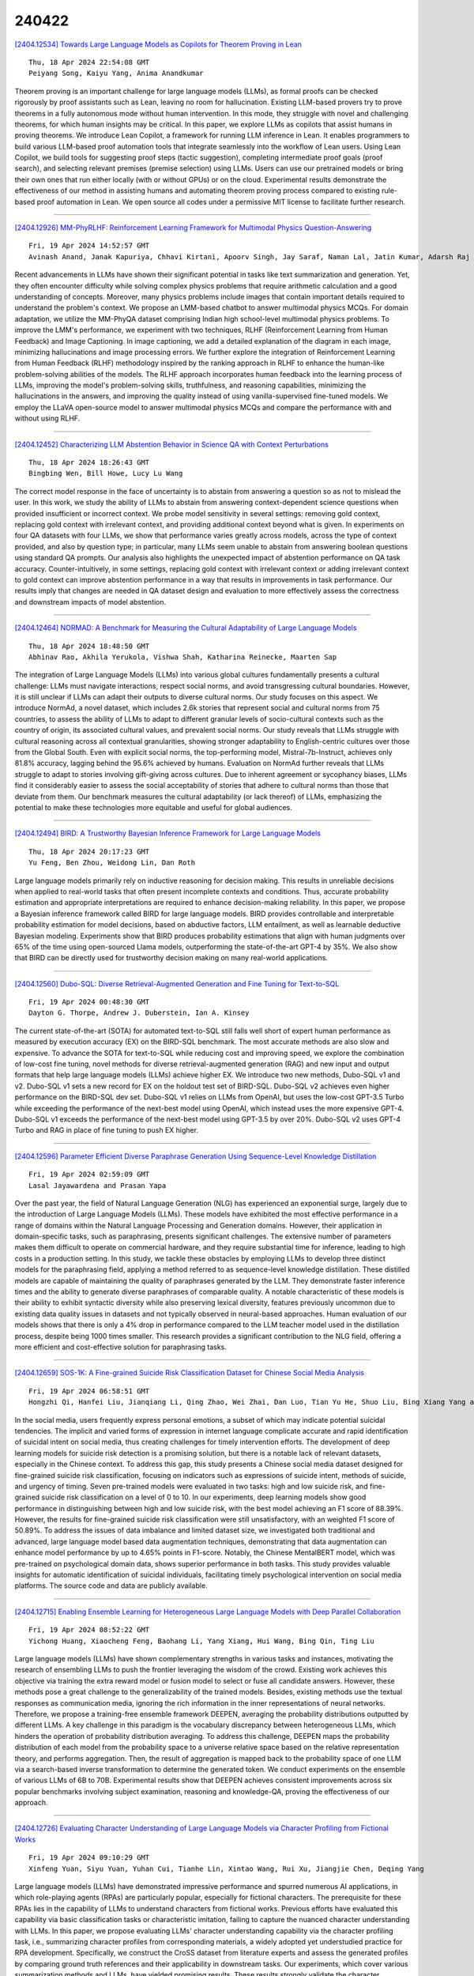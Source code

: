 240422
========

`[2404.12534] Towards Large Language Models as Copilots for Theorem Proving in Lean <https://arxiv.org/abs/2404.12534>`__

::

    Thu, 18 Apr 2024 22:54:08 GMT
    Peiyang Song, Kaiyu Yang, Anima Anandkumar

Theorem proving is an important challenge for large language models (LLMs), as formal proofs can be checked rigorously by proof assistants such as Lean, leaving no room for hallucination. Existing LLM-based provers try to prove theorems in a fully autonomous mode without human intervention. In this mode, they struggle with novel and challenging theorems, for which human insights may be critical. In this paper, we explore LLMs as copilots that assist humans in proving theorems. We introduce Lean Copilot, a framework for running LLM inference in Lean. It enables programmers to build various LLM-based proof automation tools that integrate seamlessly into the workflow of Lean users.
Using Lean Copilot, we build tools for suggesting proof steps (tactic suggestion), completing intermediate proof goals (proof search), and selecting relevant premises (premise selection) using LLMs. Users can use our pretrained models or bring their own ones that run either locally (with or without GPUs) or on the cloud. Experimental results demonstrate the effectiveness of our method in assisting humans and automating theorem proving process compared to existing rule-based proof automation in Lean. We open source all codes under a permissive MIT license to facilitate further research.

------------

`[2404.12926] MM-PhyRLHF: Reinforcement Learning Framework for Multimodal Physics Question-Answering <https://arxiv.org/abs/2404.12926>`__

::

    Fri, 19 Apr 2024 14:52:57 GMT
    Avinash Anand, Janak Kapuriya, Chhavi Kirtani, Apoorv Singh, Jay Saraf, Naman Lal, Jatin Kumar, Adarsh Raj Shivam, Astha Verma, Rajiv Ratn Shah, Roger Zimmermann

Recent advancements in LLMs have shown their significant potential in tasks like text summarization and generation. Yet, they often encounter difficulty while solving complex physics problems that require arithmetic calculation and a good understanding of concepts. Moreover, many physics problems include images that contain important details required to understand the problem's context. We propose an LMM-based chatbot to answer multimodal physics MCQs. For domain adaptation, we utilize the MM-PhyQA dataset comprising Indian high school-level multimodal physics problems. To improve the LMM's performance, we experiment with two techniques, RLHF (Reinforcement Learning from Human Feedback) and Image Captioning. In image captioning, we add a detailed explanation of the diagram in each image, minimizing hallucinations and image processing errors. We further explore the integration of Reinforcement Learning from Human Feedback (RLHF) methodology inspired by the ranking approach in RLHF to enhance the human-like problem-solving abilities of the models. The RLHF approach incorporates human feedback into the learning process of LLMs, improving the model's problem-solving skills, truthfulness, and reasoning capabilities, minimizing the hallucinations in the answers, and improving the quality instead of using vanilla-supervised fine-tuned models. We employ the LLaVA open-source model to answer multimodal physics MCQs and compare the performance with and without using RLHF.

------------

`[2404.12452] Characterizing LLM Abstention Behavior in Science QA with Context Perturbations <https://arxiv.org/abs/2404.12452>`__

::

    Thu, 18 Apr 2024 18:26:43 GMT
    Bingbing Wen, Bill Howe, Lucy Lu Wang

The correct model response in the face of uncertainty is to abstain from answering a question so as not to mislead the user. In this work, we study the ability of LLMs to abstain from answering context-dependent science questions when provided insufficient or incorrect context. We probe model sensitivity in several settings: removing gold context, replacing gold context with irrelevant context, and providing additional context beyond what is given. In experiments on four QA datasets with four LLMs, we show that performance varies greatly across models, across the type of context provided, and also by question type; in particular, many LLMs seem unable to abstain from answering boolean questions using standard QA prompts. Our analysis also highlights the unexpected impact of abstention performance on QA task accuracy.
Counter-intuitively, in some settings, replacing gold context with irrelevant context or adding irrelevant context to gold context can improve abstention performance in a way that results in improvements in task performance. Our results imply that changes are needed in QA dataset design and evaluation to more effectively assess the correctness and downstream impacts of model abstention.

------------

`[2404.12464] NORMAD: A Benchmark for Measuring the Cultural Adaptability of Large Language Models <https://arxiv.org/abs/2404.12464>`__

::

    Thu, 18 Apr 2024 18:48:50 GMT
    Abhinav Rao, Akhila Yerukola, Vishwa Shah, Katharina Reinecke, Maarten Sap

The integration of Large Language Models (LLMs) into various global cultures fundamentally presents a cultural challenge: LLMs must navigate interactions, respect social norms, and avoid transgressing cultural boundaries. However, it is still unclear if LLMs can adapt their outputs to diverse cultural norms. Our study focuses on this aspect. We introduce NormAd, a novel dataset, which includes 2.6k stories that represent social and cultural norms from 75 countries, to assess the ability of LLMs to adapt to different granular levels of socio-cultural contexts such as the country of origin, its associated cultural values, and prevalent social norms. Our study reveals that LLMs struggle with cultural reasoning across all contextual granularities, showing stronger adaptability to English-centric cultures over those from the Global South. Even with explicit social norms, the top-performing model, Mistral-7b-Instruct, achieves only 81.8\% accuracy, lagging behind the 95.6\% achieved by humans. Evaluation on NormAd further reveals that LLMs struggle to adapt to stories involving gift-giving across cultures. Due to inherent agreement or sycophancy biases, LLMs find it considerably easier to assess the social acceptability of stories that adhere to cultural norms than those that deviate from them. Our benchmark measures the cultural adaptability (or lack thereof) of LLMs, emphasizing the potential to make these technologies more equitable and useful for global audiences.

------------

`[2404.12494] BIRD: A Trustworthy Bayesian Inference Framework for Large Language Models <https://arxiv.org/abs/2404.12494>`__

::

    Thu, 18 Apr 2024 20:17:23 GMT
    Yu Feng, Ben Zhou, Weidong Lin, Dan Roth

Large language models primarily rely on inductive reasoning for decision making. This results in unreliable decisions when applied to real-world tasks that often present incomplete contexts and conditions. Thus, accurate probability estimation and appropriate interpretations are required to enhance decision-making reliability. In this paper, we propose a Bayesian inference framework called BIRD for large language models. BIRD provides controllable and interpretable probability estimation for model decisions, based on abductive factors, LLM entailment, as well as learnable deductive Bayesian modeling.
Experiments show that BIRD produces probability estimations that align with human judgments over 65% of the time using open-sourced Llama models, outperforming the state-of-the-art GPT-4 by 35%. We also show that BIRD can be directly used for trustworthy decision making on many real-world applications.

------------

`[2404.12560] Dubo-SQL: Diverse Retrieval-Augmented Generation and Fine Tuning for Text-to-SQL <https://arxiv.org/abs/2404.12560>`__

::

    Fri, 19 Apr 2024 00:48:30 GMT
    Dayton G. Thorpe, Andrew J. Duberstein, Ian A. Kinsey

The current state-of-the-art (SOTA) for automated text-to-SQL still falls well short of expert human performance as measured by execution accuracy (EX) on the BIRD-SQL benchmark. The most accurate methods are also slow and expensive. To advance the SOTA for text-to-SQL while reducing cost and improving speed, we explore the combination of low-cost fine tuning, novel methods for diverse retrieval-augmented generation (RAG) and new input and output formats that help large language models (LLMs) achieve higher EX. We introduce two new methods, Dubo-SQL v1 and v2. Dubo-SQL v1 sets a new record for EX on the holdout test set of BIRD-SQL. Dubo-SQL v2 achieves even higher performance on the BIRD-SQL dev set. Dubo-SQL v1 relies on LLMs from OpenAI, but uses the low-cost GPT-3.5 Turbo while exceeding the performance of the next-best model using OpenAI, which instead uses the more expensive GPT-4.
Dubo-SQL v1 exceeds the performance of the next-best model using GPT-3.5 by over 20%. Dubo-SQL v2 uses GPT-4 Turbo and RAG in place of fine tuning to push EX higher.

------------

`[2404.12596] Parameter Efficient Diverse Paraphrase Generation Using Sequence-Level Knowledge Distillation <https://arxiv.org/abs/2404.12596>`__

::

    Fri, 19 Apr 2024 02:59:09 GMT
    Lasal Jayawardena and Prasan Yapa

Over the past year, the field of Natural Language Generation (NLG) has experienced an exponential surge, largely due to the introduction of Large Language Models (LLMs). These models have exhibited the most effective performance in a range of domains within the Natural Language Processing and Generation domains. However, their application in domain-specific tasks, such as paraphrasing, presents significant challenges. The extensive number of parameters makes them difficult to operate on commercial hardware, and they require substantial time for inference, leading to high costs in a production setting. In this study, we tackle these obstacles by employing LLMs to develop three distinct models for the paraphrasing field, applying a method referred to as sequence-level knowledge distillation. These distilled models are capable of maintaining the quality of paraphrases generated by the LLM. They demonstrate faster inference times and the ability to generate diverse paraphrases of comparable quality. A notable characteristic of these models is their ability to exhibit syntactic diversity while also preserving lexical diversity, features previously uncommon due to existing data quality issues in datasets and not typically observed in neural-based approaches. Human evaluation of our models shows that there is only a 4% drop in performance compared to the LLM teacher model used in the distillation process, despite being 1000 times smaller. This research provides a significant contribution to the NLG field, offering a more efficient and cost-effective solution for paraphrasing tasks.

------------

`[2404.12659] SOS-1K: A Fine-grained Suicide Risk Classification Dataset for Chinese Social Media Analysis <https://arxiv.org/abs/2404.12659>`__

::

    Fri, 19 Apr 2024 06:58:51 GMT
    Hongzhi Qi, Hanfei Liu, Jianqiang Li, Qing Zhao, Wei Zhai, Dan Luo, Tian Yu He, Shuo Liu, Bing Xiang Yang and Guanghui Fu

In the social media, users frequently express personal emotions, a subset of which may indicate potential suicidal tendencies. The implicit and varied forms of expression in internet language complicate accurate and rapid identification of suicidal intent on social media, thus creating challenges for timely intervention efforts. The development of deep learning models for suicide risk detection is a promising solution, but there is a notable lack of relevant datasets, especially in the Chinese context. To address this gap, this study presents a Chinese social media dataset designed for fine-grained suicide risk classification, focusing on indicators such as expressions of suicide intent, methods of suicide, and urgency of timing. Seven pre-trained models were evaluated in two tasks: high and low suicide risk, and fine-grained suicide risk classification on a level of 0 to 10. In our experiments, deep learning models show good performance in distinguishing between high and low suicide risk, with the best model achieving an F1 score of 88.39%. However, the results for fine-grained suicide risk classification were still unsatisfactory, with an weighted F1 score of 50.89%. To address the issues of data imbalance and limited dataset size, we investigated both traditional and advanced, large language model based data augmentation techniques, demonstrating that data augmentation can enhance model performance by up to 4.65% points in F1-score.
Notably, the Chinese MentalBERT model, which was pre-trained on psychological domain data, shows superior performance in both tasks. This study provides valuable insights for automatic identification of suicidal individuals, facilitating timely psychological intervention on social media platforms. The source code and data are publicly available.

------------

`[2404.12715] Enabling Ensemble Learning for Heterogeneous Large Language Models with Deep Parallel Collaboration <https://arxiv.org/abs/2404.12715>`__

::

    Fri, 19 Apr 2024 08:52:22 GMT
    Yichong Huang, Xiaocheng Feng, Baohang Li, Yang Xiang, Hui Wang, Bing Qin, Ting Liu

Large language models (LLMs) have shown complementary strengths in various tasks and instances, motivating the research of ensembling LLMs to push the frontier leveraging the wisdom of the crowd. Existing work achieves this objective via training the extra reward model or fusion model to select or fuse all candidate answers. However, these methods pose a great challenge to the generalizability of the trained models. Besides, existing methods use the textual responses as communication media, ignoring the rich information in the inner representations of neural networks. Therefore, we propose a training-free ensemble framework DEEPEN, averaging the probability distributions outputted by different LLMs. A key challenge in this paradigm is the vocabulary discrepancy between heterogeneous LLMs, which hinders the operation of probability distribution averaging. To address this challenge, DEEPEN maps the probability distribution of each model from the probability space to a universe relative space based on the relative representation theory, and performs aggregation.
Then, the result of aggregation is mapped back to the probability space of one LLM via a search-based inverse transformation to determine the generated token.
We conduct experiments on the ensemble of various LLMs of 6B to 70B.
Experimental results show that DEEPEN achieves consistent improvements across six popular benchmarks involving subject examination, reasoning and knowledge-QA, proving the effectiveness of our approach.

------------

`[2404.12726] Evaluating Character Understanding of Large Language Models via Character Profiling from Fictional Works <https://arxiv.org/abs/2404.12726>`__

::

    Fri, 19 Apr 2024 09:10:29 GMT
    Xinfeng Yuan, Siyu Yuan, Yuhan Cui, Tianhe Lin, Xintao Wang, Rui Xu, Jiangjie Chen, Deqing Yang

Large language models (LLMs) have demonstrated impressive performance and spurred numerous AI applications, in which role-playing agents (RPAs) are particularly popular, especially for fictional characters. The prerequisite for these RPAs lies in the capability of LLMs to understand characters from fictional works. Previous efforts have evaluated this capability via basic classification tasks or characteristic imitation, failing to capture the nuanced character understanding with LLMs. In this paper, we propose evaluating LLMs' character understanding capability via the character profiling task, i.e., summarizing character profiles from corresponding materials, a widely adopted yet understudied practice for RPA development. Specifically, we construct the CroSS dataset from literature experts and assess the generated profiles by comparing ground truth references and their applicability in downstream tasks. Our experiments, which cover various summarization methods and LLMs, have yielded promising results. These results strongly validate the character understanding capability of LLMs. We believe our constructed resource will promote further research in this field. Resources are available at https://github.com/Joanna0123/character_profiling.

------------

`[2404.12728] Relevant or Random: Can LLMs Truly Perform Analogical Reasoning? <https://arxiv.org/abs/2404.12728>`__

::

    Fri, 19 Apr 2024 09:15:07 GMT
    Chengwei Qin, Wenhan Xia, Tan Wang, Fangkai Jiao, Yuchen Hu, Bosheng Ding, Ruirui Chen, Shafiq Joty

Analogical reasoning is a unique ability of humans to address unfamiliar challenges by transferring strategies from relevant past experiences. One key finding in psychology is that compared with irrelevant past experiences, recalling relevant ones can help humans better handle new tasks.
Coincidentally, the NLP community has also recently found that self-generating relevant examples in the context can help large language models (LLMs) better solve a given problem than hand-crafted prompts. However, it is yet not clear whether relevance is the key factor eliciting such capability, i.e., can LLMs benefit more from self-generated relevant examples than irrelevant ones? In this work, we systematically explore whether LLMs can truly perform analogical reasoning on a diverse set of reasoning tasks. With extensive experiments and analysis, we show that self-generated random examples can surprisingly achieve comparable or even better performance, e.g., 4% performance boost on GSM8K with random biological examples. We find that the accuracy of self-generated examples is the key factor and subsequently design two improved methods with significantly reduced inference costs. Overall, we aim to advance a deeper understanding of LLM analogical reasoning and hope this work stimulates further research in the design of self-generated contexts.

------------

`[2404.12744] Beyond Human Norms: Unveiling Unique Values of Large Language Models through Interdisciplinary Approaches <https://arxiv.org/abs/2404.12744>`__

::

    Fri, 19 Apr 2024 09:44:51 GMT
    Pablo Biedma, Xiaoyuan Yi, Linus Huang, Maosong Sun, Xing Xie

Recent advancements in Large Language Models (LLMs) have revolutionized the AI field but also pose potential safety and ethical risks. Deciphering LLMs' embedded values becomes crucial for assessing and mitigating their risks.
Despite extensive investigation into LLMs' values, previous studies heavily rely on human-oriented value systems in social sciences. Then, a natural question arises: Do LLMs possess unique values beyond those of humans? Delving into it, this work proposes a novel framework, ValueLex, to reconstruct LLMs' unique value system from scratch, leveraging psychological methodologies from human personality/value research. Based on Lexical Hypothesis, ValueLex introduces a generative approach to elicit diverse values from 30+ LLMs, synthesizing a taxonomy that culminates in a comprehensive value framework via factor analysis and semantic clustering. We identify three core value dimensions, Competence, Character, and Integrity, each with specific subdimensions, revealing that LLMs possess a structured, albeit non-human, value system. Based on this system, we further develop tailored projective tests to evaluate and analyze the value inclinations of LLMs across different model sizes, training methods, and data sources. Our framework fosters an interdisciplinary paradigm of understanding LLMs, paving the way for future AI alignment and regulation.

------------

`[2404.12753] AutoCrawler: A Progressive Understanding Web Agent for Web Crawler Generation <https://arxiv.org/abs/2404.12753>`__

::

    Fri, 19 Apr 2024 09:59:44 GMT
    Wenhao Huang, Chenghao Peng, Zhixu Li, Jiaqing Liang, Yanghua Xiao, Liqian Wen, Zulong Chen

Web automation is a significant technique that accomplishes complicated web tasks by automating common web actions, enhancing operational efficiency, and reducing the need for manual intervention. Traditional methods, such as wrappers, suffer from limited adaptability and scalability when faced with a new website. On the other hand, generative agents empowered by large language models (LLMs) exhibit poor performance and reusability in open-world scenarios.
In this work, we introduce a crawler generation task for vertical information web pages and the paradigm of combining LLMs with crawlers, which helps crawlers handle diverse and changing web environments more efficiently. We propose AutoCrawler, a two-stage framework that leverages the hierarchical structure of HTML for progressive understanding. Through top-down and step-back operations, AutoCrawler can learn from erroneous actions and continuously prune HTML for better action generation. We conduct comprehensive experiments with multiple LLMs and demonstrate the effectiveness of our framework. Resources of this paper can be found at \url{https://github.com/EZ-hwh/AutoCrawler}

------------

`[2404.12829] LiMe: a Latin Corpus of Late Medieval Criminal Sentences <https://arxiv.org/abs/2404.12829>`__

::

    Fri, 19 Apr 2024 12:06:28 GMT
    Alessandra Bassani, Beatrice Del Bo, Alfio Ferrara, Marta Mangini, Sergio Picascia, Ambra Stefanello

The Latin language has received attention from the computational linguistics research community, which has built, over the years, several valuable resources, ranging from detailed annotated corpora to sophisticated tools for linguistic analysis. With the recent advent of large language models, researchers have also started developing models capable of generating vector representations of Latin texts. The performances of such models remain behind the ones for modern languages, given the disparity in available data. In this paper, we present the LiMe dataset, a corpus of 325 documents extracted from a series of medieval manuscripts called Libri sententiarum potestatis Mediolani, and thoroughly annotated by experts, in order to be employed for masked language model, as well as supervised natural language processing tasks.

------------

`[2404.12866] How Does the Textual Information Affect the Retrieval of Multimodal In-Context Learning? <https://arxiv.org/abs/2404.12866>`__

::

    Fri, 19 Apr 2024 13:05:37 GMT
    Yang Luo, Zangwei Zheng, Zirui Zhu, Yang You

The increase in parameter size of multimodal large language models (MLLMs) introduces significant capabilities, particularly in-context learning, where MLLMs enhance task performance without updating pre-trained parameters. This effectiveness, however, hinges on the appropriate selection of in-context examples, a process that is currently biased towards visual data, overlooking textual information. Furthermore, the area of supervised retrievers for MLLMs, crucial for optimal in-context example selection, continues to be uninvestigated. Our study offers an in-depth evaluation of the impact of textual information on the unsupervised selection of in-context examples in multimodal contexts, uncovering a notable sensitivity of retriever performance to the employed modalities. Responding to this, we introduce a novel supervised MLLM-retriever MSIER that employs a neural network to select examples that enhance multimodal in-context learning efficiency. This approach is validated through extensive testing across three distinct tasks, demonstrating the method's effectiveness. Additionally, we investigate the influence of modalities on our supervised retrieval method's training and pinpoint factors contributing to our model's success. This exploration paves the way for future advancements, highlighting the potential for refined in-context learning in MLLMs through the strategic use of multimodal data.

------------

`[2404.12879] Unlocking Multi-View Insights in Knowledge-Dense Retrieval-Augmented Generation <https://arxiv.org/abs/2404.12879>`__

::

    Fri, 19 Apr 2024 13:27:38 GMT
    Guanhua Chen, Wenhan Yu and Lei Sha

While Retrieval-Augmented Generation (RAG) plays a crucial role in the application of Large Language Models (LLMs), existing retrieval methods in knowledge-dense domains like law and medicine still suffer from a lack of multi-perspective views, which are essential for improving interpretability and reliability. Previous research on multi-view retrieval often focused solely on different semantic forms of queries, neglecting the expression of specific domain knowledge perspectives. This paper introduces a novel multi-view RAG framework, MVRAG, tailored for knowledge-dense domains that utilizes intention-aware query rewriting from multiple domain viewpoints to enhance retrieval precision, thereby improving the effectiveness of the final inference. Experiments conducted on legal and medical case retrieval demonstrate significant improvements in recall and precision rates with our framework. Our multi-perspective retrieval approach unleashes the potential of multi-view information enhancing RAG tasks, accelerating the further application of LLMs in knowledge-intensive fields.

------------

`[2404.12897] Enabling Natural Zero-Shot Prompting on Encoder Models via Statement-Tuning <https://arxiv.org/abs/2404.12897>`__

::

    Fri, 19 Apr 2024 14:05:03 GMT
    Ahmed Elshabrawy, Yongix Huang, Iryna Gurevych, Alham Fikri Aji

While Large Language Models (LLMs) exhibit remarkable capabilities in zero-shot and few-shot scenarios, they often require computationally prohibitive sizes. Conversely, smaller Masked Language Models (MLMs) like BERT and RoBERTa achieve state-of-the-art results through fine-tuning but struggle with extending to few-shot and zero-shot settings due to their architectural constraints. Hence, we propose Statement-Tuning, a technique that models discriminative tasks as a set of finite statements and trains an Encoder model to discriminate between the potential statements to determine the label. We do Statement-Tuning on multiple tasks to enable cross-task generalization.
Experimental results demonstrate that Statement Tuning achieves competitive performance compared to state-of-the-art LLMs with significantly fewer parameters. Moreover, the study investigates the impact of several design choices on few-shot and zero-shot generalization, revealing that Statement Tuning can achieve sufficient performance with modest training data and benefits from task and statement diversity for unseen task generalizability.

------------

`[2404.12933] Cross-cultural Inspiration Detection and Analysis in Real and LLM-generated Social Media Data <https://arxiv.org/abs/2404.12933>`__

::

    Fri, 19 Apr 2024 15:04:30 GMT
    Oana Ignat, Gayathri Ganesh Lakshmy, Rada Mihalcea

Inspiration is linked to various positive outcomes, such as increased creativity, productivity, and happiness. Although inspiration has great potential, there has been limited effort toward identifying content that is inspiring, as opposed to just engaging or positive. Additionally, most research has concentrated on Western data, with little attention paid to other cultures.
This work is the first to study cross-cultural inspiration through machine learning methods. We aim to identify and analyze real and AI-generated cross-cultural inspiring posts. To this end, we compile and make publicly available the InspAIred dataset, which consists of 2,000 real inspiring posts, 2,000 real non-inspiring posts, and 2,000 generated inspiring posts evenly distributed across India and the UK. The real posts are sourced from Reddit, while the generated posts are created using the GPT-4 model. Using this dataset, we conduct extensive computational linguistic analyses to (1) compare inspiring content across cultures, (2) compare AI-generated inspiring posts to real inspiring posts, and (3) determine if detection models can accurately distinguish between inspiring content across cultures and data sources.

------------

`[2404.12938] MAiDE-up: Multilingual Deception Detection of GPT-generated Hotel Reviews <https://arxiv.org/abs/2404.12938>`__

::

    Fri, 19 Apr 2024 15:08:06 GMT
    Oana Ignat, Xiaomeng Xu, Rada Mihalcea

Deceptive reviews are becoming increasingly common, especially given the increase in performance and the prevalence of LLMs. While work to date has addressed the development of models to differentiate between truthful and deceptive human reviews, much less is known about the distinction between real reviews and AI-authored fake reviews. Moreover, most of the research so far has focused primarily on English, with very little work dedicated to other languages. In this paper, we compile and make publicly available the MAiDE-up dataset, consisting of 10,000 real and 10,000 AI-generated fake hotel reviews, balanced across ten languages. Using this dataset, we conduct extensive linguistic analyses to (1) compare the AI fake hotel reviews to real hotel reviews, and (2) identify the factors that influence the deception detection model performance. We explore the effectiveness of several models for deception detection in hotel reviews across three main dimensions: sentiment, location, and language. We find that these dimensions influence how well we can detect AI-generated fake reviews.

------------

`[2404.12957] Towards Reliable Latent Knowledge Estimation in LLMs: In-Context Learning vs. Prompting Based Factual Knowledge Extraction <https://arxiv.org/abs/2404.12957>`__

::

    Fri, 19 Apr 2024 15:40:39 GMT
    Qinyuan Wu, Mohammad Aflah Khan, Soumi Das, Vedant Nanda, Bishwamittra Ghosh, Camila Kolling, Till Speicher, Laurent Bindschaedler, Krishna P. Gummadi, Evimaria Terzi

We propose an approach for estimating the latent knowledge embedded inside large language models (LLMs). We leverage the in-context learning (ICL) abilities of LLMs to estimate the extent to which an LLM knows the facts stored in a knowledge base. Our knowledge estimator avoids reliability concerns with previous prompting-based methods, is both conceptually simpler and easier to apply, and we demonstrate that it can surface more of the latent knowledge embedded in LLMs. We also investigate how different design choices affect the performance of ICL-based knowledge estimation. Using the proposed estimator, we perform a large-scale evaluation of the factual knowledge of a variety of open source LLMs, like OPT, Pythia, Llama(2), Mistral, Gemma, etc. over a large set of relations and facts from the Wikidata knowledge base. We observe differences in the factual knowledge between different model families and models of different sizes, that some relations are consistently better known than others but that models differ in the precise facts they know, and differences in the knowledge of base models and their finetuned counterparts.

------------

`[2404.13033] Sample Design Engineering: An Empirical Study of What Makes Good Downstream Fine-Tuning Samples for LLMs <https://arxiv.org/abs/2404.13033>`__

::

    Fri, 19 Apr 2024 17:47:02 GMT
    Biyang Guo, He Wang, Wenyilin Xiao, Hong Chen, Zhuxin Lee, Songqiao Han, Hailiang Huang

In the burgeoning field of Large Language Models (LLMs) like ChatGPT and LLaMA, Prompt Engineering (PE) is renowned for boosting zero-shot or in-context learning (ICL) through prompt modifications. Yet, the realm of the sample design for downstream fine-tuning, crucial for task-specific LLM adaptation, is largely unexplored. This paper introduces Sample Design Engineering (SDE), a methodical approach to enhancing LLMs' post-tuning performance by refining input, output, and reasoning designs. We conduct a series of in-domain (ID) and out-of-domain (OOD) experiments to assess the impact of various design options on LLMs' downstream performance, revealing several intriguing patterns that hold consistently across different LLMs. Based on these insights, we propose an integrated SDE strategy, combining the most effective options, and validate its consistent superiority over heuristic sample designs in complex downstream tasks like multi-aspect sentiment analysis, event extraction, and nested entity recognition. Additionally, analyses of LLMs' inherent prompt/output perplexity, zero-shot, and ICL abilities illustrate that good PE strategies may not always translate to good SDE strategies. Code available at https://github.com/beyondguo/LLM-Tuning.

------------

`[2404.12404] Group-wise Prompting for Synthetic Tabular Data Generation using Large Language Models <https://arxiv.org/abs/2404.12404>`__

::

    Mon, 15 Apr 2024 17:49:16 GMT
    Jinhee Kim, Taesung Kim, Jaegul Choo

Generating realistic synthetic tabular data presents a critical challenge in machine learning. This study introduces a simple yet effective method employing Large Language Models (LLMs) tailored to generate synthetic data, specifically addressing data imbalance problems. We propose a novel group-wise prompting method in CSV-style formatting that leverages the in-context learning capabilities of LLMs to produce data that closely adheres to the specified requirements and characteristics of the target dataset. Moreover, our proposed random word replacement strategy significantly improves the handling of monotonous categorical values, enhancing the accuracy and representativeness of the synthetic data. The effectiveness of our method is extensively validated across eight real-world public datasets, achieving state-of-the-art performance in downstream classification and regression tasks while maintaining inter-feature correlations and improving token efficiency over existing approaches. This advancement significantly contributes to addressing the key challenges of machine learning applications, particularly in the context of tabular data generation and handling class imbalance. The source code for our work is available at: https://github.com/seharanul17/synthetic-tabular-LLM

------------

`[2404.12526] Adaptive Memory Replay for Continual Learning <https://arxiv.org/abs/2404.12526>`__

::

    Thu, 18 Apr 2024 22:01:56 GMT
    James Seale Smith, Lazar Valkov, Shaunak Halbe, Vyshnavi Gutta, Rogerio Feris, Zsolt Kira, Leonid Karlinsky

Foundation Models (FMs) have become the hallmark of modern AI, however, these models are trained on massive data, leading to financially expensive training.
Updating FMs as new data becomes available is important, however, can lead to `catastrophic forgetting', where models underperform on tasks related to data sub-populations observed too long ago. This continual learning (CL) phenomenon has been extensively studied, but primarily in a setting where only a small amount of past data can be stored. We advocate for the paradigm where memory is abundant, allowing us to keep all previous data, but computational resources are limited. In this setting, traditional replay-based CL approaches are outperformed by a simple baseline which replays past data selected uniformly at random, indicating that this setting necessitates a new approach. We address this by introducing a framework of adaptive memory replay for continual learning, where sampling of past data is phrased as a multi-armed bandit problem. We utilize Bolzmann sampling to derive a method which dynamically selects past data for training conditioned on the current task, assuming full data access and emphasizing training efficiency. Through extensive evaluations on both vision and language pre-training tasks, we demonstrate the effectiveness of our approach, which maintains high performance while reducing forgetting by up to 10% at no training efficiency cost.

------------

`[2404.12535] HalluciBot: Is There No Such Thing as a Bad Question? <https://arxiv.org/abs/2404.12535>`__

::

    Thu, 18 Apr 2024 22:56:57 GMT
    William Watson and Nicole Cho

Hallucination continues to be one of the most critical challenges in the institutional adoption journey of Large Language Models (LLMs). In this context, an overwhelming number of studies have focused on analyzing the post-generation phase - refining outputs via feedback, analyzing logit output values, or deriving clues via the outputs' artifacts. We propose HalluciBot, a model that predicts the probability of hallucination $\textbf{before generation}$, for any query imposed to an LLM. In essence, HalluciBot does not invoke any generation during inference. To derive empirical evidence for HalluciBot, we employ a Multi-Agent Monte Carlo Simulation using a Query Perturbator to craft $n$ variations per query at train time. The construction of our Query Perturbator is motivated by our introduction of a new definition of hallucination - $\textit{truthful hallucination}$. Our training methodology generated 2,219,022 estimates for a training corpus of 369,837 queries, spanning 13 diverse datasets and 3 question-answering scenarios. HalluciBot predicts both binary and multi-class probabilities of hallucination, enabling a means to judge the query's quality with regards to its propensity to hallucinate. Therefore, HalluciBot paves the way to revise or cancel a query before generation and the ensuing computational waste. Moreover, it provides a lucid means to measure user accountability for hallucinatory queries.

------------

`[2404.12648] Sample-efficient Learning of Infinite-horizon Average-reward MDPs with General Function Approximation <https://arxiv.org/abs/2404.12648>`__

::

    Fri, 19 Apr 2024 06:24:22 GMT
    Jianliang He, Han Zhong, Zhuoran Yang

We study infinite-horizon average-reward Markov decision processes (AMDPs) in the context of general function approximation. Specifically, we propose a novel algorithmic framework named Local-fitted Optimization with OPtimism (LOOP), which incorporates both model-based and value-based incarnations. In particular, LOOP features a novel construction of confidence sets and a low-switching policy updating scheme, which are tailored to the average-reward and function approximation setting. Moreover, for AMDPs, we propose a novel complexity measure -- average-reward generalized eluder coefficient (AGEC) -- which captures the challenge of exploration in AMDPs with general function approximation. Such a complexity measure encompasses almost all previously known tractable AMDP models, such as linear AMDPs and linear mixture AMDPs, and also includes newly identified cases such as kernel AMDPs and AMDPs with Bellman eluder dimensions. Using AGEC, we prove that LOOP achieves a sublinear $\tilde{\mathcal{O}}(\mathrm{poly}(d, \mathrm{sp}(V^*)) \sqrt{T\beta} )$ regret, where $d$ and $\beta$ correspond to AGEC and log-covering number of the hypothesis class respectively, $\mathrm{sp}(V^*)$ is the span of the optimal state bias function, $T$ denotes the number of steps, and $\tilde{\mathcal{O}} (\cdot) $ omits logarithmic factors. When specialized to concrete AMDP models, our regret bounds are comparable to those established by the existing algorithms designed specifically for these special cases. To the best of our knowledge, this paper presents the first comprehensive theoretical framework capable of handling nearly all AMDPs.

------------

`[2404.12754] Adaptive Regularization of Representation Rank as an Implicit Constraint of Bellman Equation <https://arxiv.org/abs/2404.12754>`__

::

    Fri, 19 Apr 2024 10:00:34 GMT
    Qiang He, Tianyi Zhou, Meng Fang, Setareh Maghsudi

Representation rank is an important concept for understanding the role of Neural Networks (NNs) in Deep Reinforcement learning (DRL), which measures the expressive capacity of value networks. Existing studies focus on unboundedly maximizing this rank; nevertheless, that approach would introduce overly complex models in the learning, thus undermining performance. Hence, fine-tuning representation rank presents a challenging and crucial optimization problem. To address this issue, we find a guiding principle for adaptive control of the representation rank. We employ the Bellman equation as a theoretical foundation and derive an upper bound on the cosine similarity of consecutive state-action pairs representations of value networks. We then leverage this upper bound to propose a novel regularizer, namely BEllman Equation-based automatic rank Regularizer (BEER). This regularizer adaptively regularizes the representation rank, thus improving the DRL agent's performance. We first validate the effectiveness of automatic control of rank on illustrative experiments. Then, we scale up BEER to complex continuous control tasks by combining it with the deterministic policy gradient method.
Among 12 challenging DeepMind control tasks, BEER outperforms the baselines by a large margin. Besides, BEER demonstrates significant advantages in Q-value approximation. Our code is available at https://github.com/sweetice/BEER-ICLR2024.

------------

`[2404.12843] Towards Logically Consistent Language Models via Probabilistic Reasoning <https://arxiv.org/abs/2404.12843>`__

::

    Fri, 19 Apr 2024 12:23:57 GMT
    Diego Calanzone, Stefano Teso, Antonio Vergari

Large language models (LLMs) are a promising venue for natural language understanding and generation tasks. However, current LLMs are far from reliable: they are prone to generate non-factual information and, more crucially, to contradict themselves when prompted to reason about beliefs of the world. These problems are currently addressed with large scale fine-tuning or by delegating consistent reasoning to external tools. In this work, we strive for a middle ground and introduce a training objective based on principled probabilistic reasoning that teaches a LLM to be consistent with external knowledge in the form of a set of facts and rules. Fine-tuning with our loss on a limited set of facts enables our LLMs to be more logically consistent than previous baselines and allows them to extrapolate to unseen but semantically similar factual knowledge more systematically.

------------

`[2404.12689] Can LLMs Understand Computer Networks? Towards a Virtual System Administrator <https://arxiv.org/abs/2404.12689>`__

::

    Fri, 19 Apr 2024 07:41:54 GMT
    Denis Donadel, Francesco Marchiori, Luca Pajola, Mauro Conti

Recent advancements in Artificial Intelligence, and particularly Large Language Models (LLMs), offer promising prospects for aiding system administrators in managing the complexity of modern networks. However, despite this potential, a significant gap exists in the literature regarding the extent to which LLMs can understand computer networks. Without empirical evidence, system administrators might rely on these models without assurance of their efficacy in performing network-related tasks accurately.
In this paper, we are the first to conduct an exhaustive study on LLMs' comprehension of computer networks. We formulate several research questions to determine whether LLMs can provide correct answers when supplied with a network topology and questions on it. To assess them, we developed a thorough framework for evaluating LLMs' capabilities in various network-related tasks. We evaluate our framework on multiple computer networks employing private (e.g., GPT4) and open-source (e.g., Llama2) models. Our findings demonstrate promising results, with the best model achieving an average accuracy of 79.3%. Private LLMs achieve noteworthy results in small and medium networks, while challenges persist in comprehending complex network topologies, particularly for open-source models. Moreover, we provide insight into how prompt engineering can enhance the accuracy of some tasks.

------------

`[2404.12901] Large Language Models for Networking: Workflow, Advances and Challenges <https://arxiv.org/abs/2404.12901>`__

::

    Fri, 19 Apr 2024 14:17:02 GMT
    Chang Liu, Xiaohui Xie, Xinggong Zhang, Yong Cui

The networking field is characterized by its high complexity and rapid iteration, requiring extensive expertise to accomplish network tasks, ranging from network design, diagnosis, configuration and security. The inherent complexity of these tasks, coupled with the ever-changing landscape of networking technologies and protocols, poses significant hurdles for traditional machine learning-based methods. These methods often struggle to generalize and automate complex tasks in networking, as they require extensive labeled data, domain-specific feature engineering, and frequent retraining to adapt to new scenarios. However, the recent emergence of large language models (LLMs) has sparked a new wave of possibilities in addressing these challenges.
LLMs have demonstrated remarkable capabilities in natural language understanding, generation, and reasoning. These models, trained on extensive data, can benefit the networking domain. Some efforts have already explored the application of LLMs in the networking domain and revealed promising results. By reviewing recent advances, we present an abstract workflow to describe the fundamental process involved in applying LLM for Networking. We introduce the highlights of existing works by category and explain in detail how they operate at different stages of the workflow. Furthermore, we delve into the challenges encountered, discuss potential solutions, and outline future research prospects. We hope that this survey will provide insight for researchers and practitioners, promoting the development of this interdisciplinary research field.

------------

`[2404.12966] Eyes Can Deceive: Benchmarking Counterfactual Reasoning Abilities of Multi-modal Large Language Models <https://arxiv.org/abs/2404.12966>`__

::

    Fri, 19 Apr 2024 15:53:27 GMT
    Yian Li, Wentao Tian, Yang Jiao, Jingjing Chen, Yu-Gang Jiang

Counterfactual reasoning, as a crucial manifestation of human intelligence, refers to making presuppositions based on established facts and extrapolating potential outcomes. Existing multimodal large language models (MLLMs) have exhibited impressive cognitive and reasoning capabilities, which have been examined across a wide range of Visual Question Answering (VQA) benchmarks.
Nevertheless, how will existing MLLMs perform when faced with counterfactual questions? To answer this question, we first curate a novel \textbf{C}ounter\textbf{F}actual \textbf{M}ulti\textbf{M}odal reasoning benchmark, abbreviated as \textbf{CFMM}, to systematically assess the counterfactual reasoning capabilities of MLLMs. Our CFMM comprises six challenging tasks, each including hundreds of carefully human-labeled counterfactual questions, to evaluate MLLM's counterfactual reasoning capabilities across diverse aspects. Through experiments, interestingly, we find that existing MLLMs prefer to believe what they see, but ignore the counterfactual presuppositions presented in the question, thereby leading to inaccurate responses. Furthermore, we evaluate a wide range of prevalent MLLMs on our proposed CFMM. The significant gap between their performance on our CFMM and that on several VQA benchmarks indicates that there is still considerable room for improvement in existing MLLMs toward approaching human-level intelligence. On the other hand, through boosting MLLMs performances on our CFMM in the future, potential avenues toward developing MLLMs with advanced intelligence can be explored.

------------

`[2404.12975] FineRec:Exploring Fine-grained Sequential Recommendation <https://arxiv.org/abs/2404.12975>`__

::

    Fri, 19 Apr 2024 16:04:26 GMT
    Xiaokun Zhang, Bo Xu, Youlin Wu, Yuan Zhong, Hongfei Lin, Fenglong Ma

Sequential recommendation is dedicated to offering items of interest for users based on their history behaviors. The attribute-opinion pairs, expressed by users in their reviews for items, provide the potentials to capture user preferences and item characteristics at a fine-grained level. To this end, we propose a novel framework FineRec that explores the attribute-opinion pairs of reviews to finely handle sequential recommendation. Specifically, we utilize a large language model to extract attribute-opinion pairs from reviews. For each attribute, a unique attribute-specific user-opinion-item graph is created, where corresponding opinions serve as the edges linking heterogeneous user and item nodes. To tackle the diversity of opinions, we devise a diversity-aware convolution operation to aggregate information within the graphs, enabling attribute-specific user and item representation learning. Ultimately, we present an interaction-driven fusion mechanism to integrate attribute-specific user/item representations across all attributes for generating recommendations.
Extensive experiments conducted on several realworld datasets demonstrate the superiority of our FineRec over existing state-of-the-art methods. Further analysis also verifies the effectiveness of our fine-grained manner in handling the task.

------------

`[2404.13013] Groma: Localized Visual Tokenization for Grounding Multimodal Large Language Models <https://arxiv.org/abs/2404.13013>`__

::

    Fri, 19 Apr 2024 17:22:51 GMT
    Chuofan Ma, Yi Jiang, Jiannan Wu, Zehuan Yuan, and Xiaojuan Qi

We introduce Groma, a Multimodal Large Language Model (MLLM) with grounded and fine-grained visual perception ability. Beyond holistic image understanding, Groma is adept at region-level tasks such as region captioning and visual grounding. Such capabilities are built upon a localized visual tokenization mechanism, where an image input is decomposed into regions of interest and subsequently encoded into region tokens. By integrating region tokens into user instructions and model responses, we seamlessly enable Groma to understand user-specified region inputs and ground its textual output to images. Besides, to enhance the grounded chat ability of Groma, we curate a visually grounded instruction dataset by leveraging the powerful GPT-4V and visual prompting techniques. Compared with MLLMs that rely on the language model or external module for localization, Groma consistently demonstrates superior performances in standard referring and grounding benchmarks, highlighting the advantages of embedding localization into image tokenization.
Project page: https://groma-mllm.github.io/.

------------

`[2404.13028] When Life gives you LLMs, make LLM-ADE: Large Language Models with Adaptive Data Engineering <https://arxiv.org/abs/2404.13028>`__

::

    Fri, 19 Apr 2024 17:43:26 GMT
    Stephen Choi, William Gazeley

This paper presents the LLM-ADE framework, a novel methodology for continued pre-training of large language models (LLMs) that addresses the challenges of catastrophic forgetting and double descent. LLM-ADE employs dynamic architectural adjustments, including selective block freezing and expansion, tailored to specific datasets. This strategy enhances model adaptability to new data while preserving previously acquired knowledge. We demonstrate LLM-ADE's effectiveness on the TinyLlama model across various general knowledge benchmarks, showing significant performance improvements without the drawbacks of traditional continuous training methods. This approach promises a more versatile and robust way to keep LLMs current and efficient in real-world applications.

------------

`[2404.12457] RAGCache: Efficient Knowledge Caching for Retrieval-Augmented Generation <https://arxiv.org/abs/2404.12457>`__

::

    Thu, 18 Apr 2024 18:32:30 GMT
    Chao Jin, Zili Zhang, Xuanlin Jiang, Fangyue Liu, Xin Liu, Xuanzhe Liu, Xin Jin

Retrieval-Augmented Generation (RAG) has shown significant improvements in various natural language processing tasks by integrating the strengths of large language models (LLMs) and external knowledge databases. However, RAG introduces long sequence generation and leads to high computation and memory costs. We propose Thoth, a novel multilevel dynamic caching system tailored for RAG. Our analysis benchmarks current RAG systems, pinpointing the performance bottleneck (i.e., long sequence due to knowledge injection) and optimization opportunities (i.e., caching knowledge's intermediate states). Based on these insights, we design Thoth, which organizes the intermediate states of retrieved knowledge in a knowledge tree and caches them in the GPU and host memory hierarchy. Thoth proposes a replacement policy that is aware of LLM inference characteristics and RAG retrieval patterns. It also dynamically overlaps the retrieval and inference steps to minimize the end-to-end latency. We implement Thoth and evaluate it on vLLM, a state-of-the-art LLM inference system and Faiss, a state-of-the-art vector database. The experimental results show that Thoth reduces the time to first token (TTFT) by up to 4x and improves the throughput by up to 2.1x compared to vLLM integrated with Faiss.

------------

`[2404.12872] LLM-R2: A Large Language Model Enhanced Rule-based Rewrite System for Boosting Query Efficiency <https://arxiv.org/abs/2404.12872>`__

::

    Fri, 19 Apr 2024 13:17:07 GMT
    Zhaodonghui Li, Haitao Yuan, Huiming Wang, Gao Cong, Lidong Bing

Query rewrite, which aims to generate more efficient queries by altering a SQL query's structure without changing the query result, has been an important research problem. In order to maintain equivalence between the rewritten query and the original one during rewriting, traditional query rewrite methods always rewrite the queries following certain rewrite rules. However, some problems still remain. Firstly, existing methods of finding the optimal choice or sequence of rewrite rules are still limited and the process always costs a lot of resources. Methods involving discovering new rewrite rules typically require complicated proofs of structural logic or extensive user interactions.
Secondly, current query rewrite methods usually rely highly on DBMS cost estimators which are often not accurate. In this paper, we address these problems by proposing a novel method of query rewrite named LLM-R2, adopting a large language model (LLM) to propose possible rewrite rules for a database rewrite system. To further improve the inference ability of LLM in recommending rewrite rules, we train a contrastive model by curriculum to learn query representations and select effective query demonstrations for the LLM.
Experimental results have shown that our method can significantly improve the query execution efficiency and outperform the baseline methods. In addition, our method enjoys high robustness across different datasets.

------------

`[2404.12994] Rethinking the Evaluation of Dialogue Systems: Effects of User Feedback on Crowdworkers and LLMs <https://arxiv.org/abs/2404.12994>`__

::

    Fri, 19 Apr 2024 16:45:50 GMT
    Clemencia Siro, Mohammad Aliannejadi, Maarten de Rijke

In ad-hoc retrieval, evaluation relies heavily on user actions, including implicit feedback. In a conversational setting such signals are usually unavailable due to the nature of the interactions, and, instead, the evaluation often relies on crowdsourced evaluation labels. The role of user feedback in annotators' assessment of turns in a conversational perception has been little studied. We focus on how the evaluation of task-oriented dialogue systems (TDSs), is affected by considering user feedback, explicit or implicit, as provided through the follow-up utterance of a turn being evaluated. We explore and compare two methodologies for assessing TDSs: one includes the user's follow-up utterance and one without. We use both crowdworkers and large language models (LLMs) as annotators to assess system responses across four aspects: relevance, usefulness, interestingness, and explanation quality. Our findings indicate that there is a distinct difference in ratings assigned by both annotator groups in the two setups, indicating user feedback does influence system evaluation. Workers are more susceptible to user feedback on usefulness and interestingness compared to LLMs on interestingness and relevance. User feedback leads to a more personalized assessment of usefulness by workers, aligning closely with the user's explicit feedback. Additionally, in cases of ambiguous or complex user requests, user feedback improves agreement among crowdworkers. These findings emphasize the significance of user feedback in refining system evaluations and suggest the potential for automated feedback integration in future research. We publicly release the annotated data to foster research in this area.

------------

`[2404.13043] Data Alignment for Zero-Shot Concept Generation in Dermatology AI <https://arxiv.org/abs/2404.13043>`__

::

    Fri, 19 Apr 2024 17:57:29 GMT
    Soham Gadgil, Mahtab Bigverdi

AI in dermatology is evolving at a rapid pace but the major limitation to training trustworthy classifiers is the scarcity of data with ground-truth concept level labels, which are meta-labels semantically meaningful to humans.
Foundation models like CLIP providing zero-shot capabilities can help alleviate this challenge by leveraging vast amounts of image-caption pairs available on the internet. CLIP can be fine-tuned using domain specific image-caption pairs to improve classification performance. However, CLIP's pre-training data is not well-aligned with the medical jargon that clinicians use to perform diagnoses.
The development of large language models (LLMs) in recent years has led to the possibility of leveraging the expressive nature of these models to generate rich text. Our goal is to use these models to generate caption text that aligns well with both the clinical lexicon and with the natural human language used in CLIP's pre-training data. Starting with captions used for images in PubMed articles, we extend them by passing the raw captions through an LLM fine-tuned on the field's several textbooks. We find that using captions generated by an expressive fine-tuned LLM like GPT-3.5 improves downstream zero-shot concept classification performance.

------------

`[2404.12803] TextSquare: Scaling up Text-Centric Visual Instruction Tuning <https://arxiv.org/abs/2404.12803>`__

::

    Fri, 19 Apr 2024 11:38:08 GMT
    Jingqun Tang, Chunhui Lin, Zhen Zhao, Shu Wei, Binghong Wu, Qi Liu, Hao Feng, Yang Li, Siqi Wang, Lei Liao, Wei Shi, Yuliang Liu, Hao Liu, Yuan Xie, Xiang Bai, Can Huang

Text-centric visual question answering (VQA) has made great strides with the development of Multimodal Large Language Models (MLLMs), yet open-source models still fall short of leading models like GPT4V and Gemini, partly due to a lack of extensive, high-quality instruction tuning data. To this end, we introduce a new approach for creating a massive, high-quality instruction-tuning dataset, Square-10M, which is generated using closed-source MLLMs. The data construction process, termed Square, consists of four steps: Self-Questioning, Answering, Reasoning, and Evaluation. Our experiments with Square-10M led to three key findings: 1) Our model, TextSquare, considerably surpasses open-source previous state-of-the-art Text-centric MLLMs and sets a new standard on OCRBench(62.2%).
It even outperforms top-tier models like GPT4V and Gemini in 6 of 10 text-centric benchmarks. 2) Additionally, we demonstrate the critical role of VQA reasoning data in offering comprehensive contextual insights for specific questions. This not only improves accuracy but also significantly mitigates hallucinations. Specifically, TextSquare scores an average of 75.1% across four general VQA and hallucination evaluation datasets, outperforming previous state-of-the-art models. 3) Notably, the phenomenon observed in scaling text-centric VQA datasets reveals a vivid pattern: the exponential increase of instruction tuning data volume is directly proportional to the improvement in model performance, thereby validating the necessity of the dataset scale and the high quality of Square-10M.

------------

`[2312.01818] Learning Machine Morality through Experience and Interaction <https://arxiv.org/abs/2312.01818>`__

::

    replaced with revised version Fri, 19 Apr 2024 15:34:11 GMT
    Submission history From: Elizaveta Tennant [view email]
    [v1] Mon, 4 Dec 2023 11:46:34 UTC (301 KB)
    [v2] Fri, 19 Apr 2024 15:34:11 UTC (282 KB)
    Elizaveta Tennant, Stephen Hailes, Mirco Musolesi

Increasing interest in ensuring safety of next-generation Artificial Intelligence (AI) systems calls for novel approaches to embedding morality into autonomous agents. Traditionally, this has been done by imposing explicit top-down rules or hard constraints on systems, for example by filtering system outputs through pre-defined ethical rules. Recently, instead, entirely bottom-up methods for learning implicit preferences from human behavior have become increasingly popular, such as those for training and fine-tuning Large Language Models. In this paper, we provide a systematization of existing approaches to the problem of introducing morality in machines - modeled as a continuum, and argue that the majority of popular techniques lie at the extremes - either being fully hard-coded, or entirely learned, where no explicit statement of any moral principle is required. Given the relative strengths and weaknesses of each type of methodology, we argue that more hybrid solutions are needed to create adaptable and robust, yet more controllable and interpretable agents.
In particular, we present three case studies of recent works which use learning from experience (i.e., Reinforcement Learning) to explicitly provide moral principles to learning agents - either as intrinsic rewards, moral logical constraints or textual principles for language models. For example, using intrinsic rewards in Social Dilemma games, we demonstrate how it is possible to represent classical moral frameworks for agents. We also present an overview of the existing work in this area in order to provide empirical evidence for the potential of this hybrid approach. We then discuss strategies for evaluating the effectiveness of moral learning agents. Finally, we present open research questions and implications for the future of AI safety and ethics which are emerging from this framework.

------------

`[2403.16427] Re2LLM: Reflective Reinforcement Large Language Model for Session-based Recommendation <https://arxiv.org/abs/2403.16427>`__

::

    replaced with revised version Fri, 19 Apr 2024 16:26:57 GMT
    Submission history From: Ziyan Wang [view email]
    [v1] Mon, 25 Mar 2024 05:12:18 UTC (1,129 KB)
    [v2] Tue, 26 Mar 2024 07:21:01 UTC (8,007 KB)
    [v3] Wed, 27 Mar 2024 03:27:24 UTC (1,129 KB)
    [v4] Fri, 19 Apr 2024 16:26:57 UTC (1,259 KB)
    Ziyan Wang, Yingpeng Du, Zhu Sun, Haoyan Chua, Kaidong Feng, Wenya Wang, Jie Zhang

Large Language Models (LLMs) are emerging as promising approaches to enhance session-based recommendation (SBR), where both prompt-based and fine-tuning-based methods have been widely investigated to align LLMs with SBR. However, the former methods struggle with optimal prompts to elicit the correct reasoning of LLMs due to the lack of task-specific feedback, leading to unsatisfactory recommendations. Although the latter methods attempt to fine-tune LLMs with domain-specific knowledge, they face limitations such as high computational costs and reliance on open-source backbones. To address such issues, we propose a Reflective Reinforcement Large Language Model (Re2LLM) for SBR, guiding LLMs to focus on specialized knowledge essential for more accurate recommendations effectively and efficiently. In particular, we first design the Reflective Exploration Module to effectively extract knowledge that is readily understandable and digestible by LLMs. To be specific, we direct LLMs to examine recommendation errors through self-reflection and construct a knowledge base (KB) comprising hints capable of rectifying these errors. To efficiently elicit the correct reasoning of LLMs, we further devise the Reinforcement Utilization Module to train a lightweight retrieval agent. It learns to select hints from the constructed KB based on the task-specific feedback, where the hints can serve as guidance to help correct LLMs reasoning for better recommendations. Extensive experiments on multiple real-world datasets demonstrate that our method consistently outperforms state-of-the-art methods.

------------

`[2404.12149] AccidentBlip2: Accident Detection With Multi-View MotionBlip2 <https://arxiv.org/abs/2404.12149>`__

::

    replaced with revised version Fri, 19 Apr 2024 04:13:51 GMT
    Submission history From: Yihua Shao [view email]
    [v1] Thu, 18 Apr 2024 12:54:25 UTC (3,657 KB)
    [v2] Fri, 19 Apr 2024 04:13:51 UTC (3,657 KB)
    Yihua Shao, Hongyi Cai, Xinwei Long, Weiyi Lang, Zhe Wang, Haoran Wu, Yan Wang, Yinjia Yi, Yang Yang and Zhen Lei

Multimodal Large Language Models (MLLMs) have shown outstanding capabilities in many areas of multimodal reasoning. Therefore, we use the reasoning ability of Multimodal Large Language Models for environment description and scene understanding in complex transportation environments. In this paper, we propose AccidentBlip2, a multimodal large language model that can predict in real time whether an accident risk will occur. Our approach involves feature extraction based on the temporal scene of the six-view surround view graphs and temporal inference using the temporal blip framework through the vision transformer. We then input the generated temporal token into the MLLMs for inference to determine whether an accident will occur or not. Since AccidentBlip2 does not rely on any BEV images and LiDAR, the number of inference parameters and the inference cost of MLLMs can be significantly reduced, and it also does not incur a large training overhead during training. AccidentBlip2 outperforms existing solutions on the DeepAccident dataset and can also provide a reference solution for end-to-end automated driving accident prediction.

------------

`[2303.16421] ChatGPT is a Knowledgeable but Inexperienced Solver: An Investigation of Commonsense Problem in Large Language Models <https://arxiv.org/abs/2303.16421>`__

::

    replaced with revised version Fri, 19 Apr 2024 04:57:37 GMT
    Submission history From: Ning Bian [view email]
    [v1] Wed, 29 Mar 2023 03:05:43 UTC (270 KB)
    [v2] Tue, 12 Mar 2024 03:14:18 UTC (210 KB)
    [v3] Fri, 19 Apr 2024 04:57:37 UTC (210 KB)
    Ning Bian, Xianpei Han, Le Sun, Hongyu Lin, Yaojie Lu, Ben He, Shanshan Jiang, Bin Dong

Large language models (LLMs) have made significant progress in NLP. However, their ability to memorize, represent, and leverage commonsense knowledge has been a well-known pain point. In this paper, we specifically focus on ChatGPT, a widely used and easily accessible LLM, and ask the following questions: (1) Can ChatGPT effectively answer commonsense questions? (2) Is ChatGPT aware of the underlying commonsense knowledge for answering a specific question? (3) Is ChatGPT knowledgeable in commonsense? (4) Can ChatGPT effectively leverage commonsense for answering questions? We conduct a series of experiments on 11 datasets to evaluate ChatGPT's commonsense abilities, including answering commonsense questions, identifying necessary knowledge, generating knowledge descriptions, and using knowledge descriptions to answer questions again. Experimental results show that: (1) ChatGPT can achieve good QA accuracies in commonsense tasks, while still struggling with certain domains of datasets. (2) ChatGPT is knowledgeable, and can accurately generate most of the commonsense knowledge using knowledge prompts. (3) Despite its knowledge, ChatGPT is an inexperienced commonsense problem solver, which cannot precisely identify the needed commonsense for answering a specific question. These findings raise the need to explore improved mechanisms for effectively incorporating commonsense into LLMs like ChatGPT, such as better instruction following and commonsense guidance.

------------

`[2310.00074] SocREval: Large Language Models with the Socratic Method for Reference-Free Reasoning Evaluation <https://arxiv.org/abs/2310.00074>`__

::

    replaced with revised version Thu, 18 Apr 2024 21:53:10 GMT
    Submission history From: Hangfeng He [view email]
    [v1] Fri, 29 Sep 2023 18:25:46 UTC (553 KB)
    [v2] Thu, 18 Apr 2024 21:53:10 UTC (272 KB)
    Hangfeng He, Hongming Zhang, Dan Roth

To comprehensively gauge the capacity of current models for complex reasoning, it is crucial to assess their step-by-step reasoning in a scalable manner. Established reference-based evaluation metrics rely on human-annotated reasoning chains as references to assess the model-derived chains. However, such "gold-standard" human-written reasoning chains may not be unique and their acquisition is often labor-intensive. Existing reference-free reasoning evaluation metrics, while eliminating the need for human-crafted reasoning chains as references, often require fine-tuning with human-derived chains before evaluation, complicating the process and questioning their adaptability to other datasets. To address these challenges, we harness GPT-4 to automatically evaluate reasoning chain quality, thereby removing the dependency on human-written reasoning chains for both model fine-tuning and evaluative purposes. Leveraging the Socratic method, we develop SocREval ({\bf Soc}ratic Method-Inspired {\bf R}easoning {\bf Eval}uation), a novel approach for prompt design in reference-free reasoning evaluation. Empirical results from four human annotated datasets reveal that SocREval significantly improves GPT-4's performance, surpassing existing reference-free and reference-based reasoning evaluation metrics. Beyond its demonstrated efficacy, SocREval, proves to be both cost-efficient and robust to prompt writing and example selection, as substantiated by our in-depth analysis.

------------

`[2310.14724] A Survey on LLM-Generated Text Detection: Necessity, Methods, and Future Directions <https://arxiv.org/abs/2310.14724>`__

::

    replaced with revised version Fri, 19 Apr 2024 09:12:32 GMT
    Submission history From: Runzhe Zhan [view email]
    [v1] Mon, 23 Oct 2023 09:01:13 UTC (443 KB)
    [v2] Tue, 24 Oct 2023 11:31:38 UTC (444 KB)
    [v3] Fri, 19 Apr 2024 09:12:32 UTC (958 KB)
    Junchao Wu, Shu Yang, Runzhe Zhan, Yulin Yuan, Derek F. Wong, Lidia S. Chao

The powerful ability to understand, follow, and generate complex language emerging from large language models (LLMs) makes LLM-generated text flood many areas of our daily lives at an incredible speed and is widely accepted by humans. As LLMs continue to expand, there is an imperative need to develop detectors that can detect LLM-generated text. This is crucial to mitigate potential misuse of LLMs and safeguard realms like artistic expression and social networks from harmful influence of LLM-generated content. The LLM-generated text detection aims to discern if a piece of text was produced by an LLM, which is essentially a binary classification task. The detector techniques have witnessed notable advancements recently, propelled by innovations in watermarking techniques, statistics-based detectors, neural-base detectors, and human-assisted methods. In this survey, we collate recent research breakthroughs in this area and underscore the pressing need to bolster detector research. We also delve into prevalent datasets, elucidating their limitations and developmental requirements. Furthermore, we analyze various LLM-generated text detection paradigms, shedding light on challenges like out-of-distribution problems, potential attacks, real-world data issues and the lack of effective evaluation framework. Conclusively, we highlight interesting directions for future research in LLM-generated text detection to advance the implementation of responsible artificial intelligence (AI). Our aim with this survey is to provide a clear and comprehensive introduction for newcomers while also offering seasoned researchers a valuable update in the field of LLM-generated text detection. The useful resources are publicly available at: this https URL.

------------

`[2311.04205] Rephrase and Respond: Let Large Language Models Ask Better Questions for Themselves <https://arxiv.org/abs/2311.04205>`__

::

    replaced with revised version Thu, 18 Apr 2024 23:49:56 GMT
    Submission history From: Yihe Deng [view email]
    [v1] Tue, 7 Nov 2023 18:43:34 UTC (6,444 KB)
    [v2] Thu, 18 Apr 2024 23:49:56 UTC (7,470 KB)
    Yihe Deng, Weitong Zhang, Zixiang Chen, Quanquan Gu

Misunderstandings arise not only in interpersonal communication but also between humans and Large Language Models (LLMs). Such discrepancies can make LLMs interpret seemingly unambiguous questions in unexpected ways, yielding incorrect responses. While it is widely acknowledged that the quality of a prompt, such as a question, significantly impacts the quality of the response provided by LLMs, a systematic method for crafting questions that LLMs can better comprehend is still underdeveloped. In this paper, we present a method named `Rephrase and Respond' (RaR), which allows LLMs to rephrase and expand questions posed by humans and provide responses in a single prompt. This approach serves as a simple yet effective prompting method for improving performance. We also introduce a two-step variant of RaR, where a rephrasing LLM first rephrases the question and then passes the original and rephrased questions together to a different responding LLM. This facilitates the effective utilization of rephrased questions generated by one LLM with another. Our experiments demonstrate that our methods significantly improve the performance of different models across a wide range to tasks. We further provide a comprehensive comparison between RaR and the popular Chain-of-Thought (CoT) methods, both theoretically and empirically. We show that RaR is complementary to CoT and can be combined with CoT to achieve even better performance. Our work not only contributes to enhancing LLM performance efficiently and effectively but also sheds light on a fair evaluation of LLM capabilities. Data and codes are available at this https URL.

------------

`[2311.08097] Empowering Multi-step Reasoning across Languages via Tree-of-Thoughts <https://arxiv.org/abs/2311.08097>`__

::

    replaced with revised version Fri, 19 Apr 2024 15:49:21 GMT
    Submission history From: Leonardo Ranaldi Mr [view email]
    [v1] Tue, 14 Nov 2023 11:49:43 UTC (9,186 KB)
    [v2] Fri, 19 Apr 2024 15:49:21 UTC (9,411 KB)
    Leonardo Ranaldi, Giulia Pucci, Federico Ranaldi, Elena Sofia Ruzzetti, Fabio Massimo Zanzotto

Reasoning methods, best exemplified by the well-known Chain-of-Thought (CoT), empower the reasoning abilities of Large Language Models (LLMs) by eliciting them to solve complex tasks in a step-by-step manner. Although they are achieving significant success, the ability to deliver multi-step reasoning remains limited to English because of the imbalance in the distribution of pre-training data, which makes other languages a barrier. In this paper, we propose Cross-lingual Tree-of-Thoughts (Cross-ToT), a method for aligning Cross-lingual CoT reasoning across languages. The proposed method, through a self-consistent cross-lingual prompting mechanism inspired by the Tree-of-Thoughts approach, provides multi-step reasoning paths in different languages that, during the steps, lead to the final solution. Experimental evaluations show that our method significantly outperforms existing prompting methods by reducing the number of interactions and achieving state-of-the-art performance.

------------

`[2311.09410] When Large Language Models contradict humans? Large Language Models' Sycophantic Behaviour <https://arxiv.org/abs/2311.09410>`__

::

    replaced with revised version Fri, 19 Apr 2024 15:36:34 GMT
    Submission history From: Leonardo Ranaldi Mr [view email]
    [v1] Wed, 15 Nov 2023 22:18:33 UTC (9,469 KB)
    [v2] Fri, 19 Apr 2024 15:36:34 UTC (10,899 KB)
    Leonardo Ranaldi and Giulia Pucci

Large Language Models have been demonstrating the ability to solve complex tasks by delivering answers that are positively evaluated by humans due in part to the intensive use of human feedback that refines responses. However, the suggestibility transmitted through human feedback increases the inclination to produce responses that correspond to the users' beliefs or misleading prompts as opposed to true facts, a behaviour known as sycophancy. This phenomenon decreases the bias, robustness, and, consequently, their reliability. In this paper, we shed light on the suggestibility of Large Language Models (LLMs) to sycophantic behaviour, demonstrating these tendencies via human-influenced prompts over different tasks. Our investigation reveals that LLMs show sycophantic tendencies when responding to queries involving subjective opinions and statements that should elicit a contrary response based on facts. In contrast, when confronted with mathematical tasks or queries that have an objective answer, these models at various scales seem not to follow the users' hints by demonstrating confidence in delivering the correct answers.

------------

`[2312.00678] The Efficiency Spectrum of Large Language Models: An Algorithmic Survey <https://arxiv.org/abs/2312.00678>`__

::

    replaced with revised version Thu, 18 Apr 2024 18:10:28 GMT
    Submission history From: Tianyi Chen [view email]
    [v1] Fri, 1 Dec 2023 16:00:25 UTC (615 KB)
    [v2] Thu, 18 Apr 2024 18:10:28 UTC (619 KB)
    Tianyu Ding, Tianyi Chen, Haidong Zhu, Jiachen Jiang, Yiqi Zhong, Jinxin Zhou, Guangzhi Wang, Zhihui Zhu, Ilya Zharkov, Luming Liang

The rapid growth of Large Language Models (LLMs) has been a driving force in transforming various domains, reshaping the artificial general intelligence landscape. However, the increasing computational and memory demands of these models present substantial challenges, hindering both academic research and practical applications. To address these issues, a wide array of methods, including both algorithmic and hardware solutions, have been developed to enhance the efficiency of LLMs. This survey delivers a comprehensive review of algorithmic advancements aimed at improving LLM efficiency. Unlike other surveys that typically focus on specific areas such as training or model compression, this paper examines the multi-faceted dimensions of efficiency essential for the end-to-end algorithmic development of LLMs. Specifically, it covers various topics related to efficiency, including scaling laws, data utilization, architectural innovations, training and tuning strategies, and inference techniques. This paper aims to serve as a valuable resource for researchers and practitioners, laying the groundwork for future innovations in this critical research area. Our repository of relevant references is maintained at url{this https URL}.

------------

`[2312.15883] HyKGE: A Hypothesis Knowledge Graph Enhanced Framework for Accurate and Reliable Medical LLMs Responses <https://arxiv.org/abs/2312.15883>`__

::

    replaced with revised version Fri, 19 Apr 2024 07:14:04 GMT
    Submission history From: Xinke Jiang [view email]
    [v1] Tue, 26 Dec 2023 04:49:56 UTC (593 KB)
    [v2] Fri, 19 Apr 2024 07:14:04 UTC (1,907 KB)
    Xinke Jiang, Ruizhe Zhang, Yongxin Xu, Rihong Qiu, Yue Fang, Zhiyuan Wang, Jinyi Tang, Hongxin Ding, Xu Chu, Junfeng Zhao, Yasha Wang

In this paper, we investigate the retrieval-augmented generation (RAG) based on Knowledge Graphs (KGs) to improve the accuracy and reliability of Large Language Models (LLMs). Recent approaches suffer from insufficient and repetitive knowledge retrieval, tedious and time-consuming query parsing, and monotonous knowledge utilization. To this end, we develop a Hypothesis Knowledge Graph Enhanced (HyKGE) framework, which leverages LLMs' powerful reasoning capacity to compensate for the incompleteness of user queries, optimizes the interaction process with LLMs, and provides diverse retrieved knowledge. Specifically, HyKGE explores the zero-shot capability and the rich knowledge of LLMs with Hypothesis Outputs to extend feasible exploration directions in the KGs, as well as the carefully curated prompt to enhance the density and efficiency of LLMs' responses. Furthermore, we introduce the HO Fragment Granularity-aware Rerank Module to filter out noise while ensuring the balance between diversity and relevance in retrieved knowledge. Experiments on two Chinese medical multiple-choice question datasets and one Chinese open-domain medical Q&A dataset with two LLM turbos demonstrate the superiority of HyKGE in terms of accuracy and explainability.

------------

`[2402.01680] Large Language Model based Multi-Agents: A Survey of Progress and Challenges <https://arxiv.org/abs/2402.01680>`__

::

    replaced with revised version Fri, 19 Apr 2024 01:15:16 GMT
    Submission history From: Taicheng Guo [view email]
    [v1] Sun, 21 Jan 2024 23:36:14 UTC (5,000 KB)
    [v2] Fri, 19 Apr 2024 01:15:16 UTC (5,001 KB)
    Taicheng Guo, Xiuying Chen, Yaqi Wang, Ruidi Chang, Shichao Pei, Nitesh V. Chawla, Olaf Wiest, Xiangliang Zhang

Large Language Models (LLMs) have achieved remarkable success across a wide array of tasks. Due to the impressive planning and reasoning abilities of LLMs, they have been used as autonomous agents to do many tasks automatically. Recently, based on the development of using one LLM as a single planning or decision-making agent, LLM-based multi-agent systems have achieved considerable progress in complex problem-solving and world simulation. To provide the community with an overview of this dynamic field, we present this survey to offer an in-depth discussion on the essential aspects of multi-agent systems based on LLMs, as well as the challenges. Our goal is for readers to gain substantial insights on the following questions: What domains and environments do LLM-based multi-agents simulate? How are these agents profiled and how do they communicate? What mechanisms contribute to the growth of agents' capacities? For those interested in delving into this field of study, we also summarize the commonly used datasets or benchmarks for them to have convenient access. To keep researchers updated on the latest studies, we maintain an open-source GitHub repository, dedicated to outlining the research on LLM-based multi-agent systems.

------------

`[2402.14891] LLMBind: A Unified Modality-Task Integration Framework <https://arxiv.org/abs/2402.14891>`__

::

    replaced with revised version Fri, 19 Apr 2024 03:07:59 GMT
    Submission history From: Bin Zhu [view email]
    [v1] Thu, 22 Feb 2024 12:36:31 UTC (8,217 KB)
    [v2] Mon, 26 Feb 2024 06:44:56 UTC (8,216 KB)
    [v3] Fri, 8 Mar 2024 03:47:32 UTC (4,104 KB)
    [v4] Wed, 17 Apr 2024 02:23:29 UTC (4,320 KB)
    [v5] Fri, 19 Apr 2024 03:07:59 UTC (4,320 KB)
    Bin Zhu, Munan Ning, Peng Jin, Bin Lin, Jinfa Huang, Qi Song, Junwu Zhang, Zhenyu Tang, Mingjun Pan, Xing Zhou, Li Yuan

In the multi-modal domain, the dependence of various models on specific input formats leads to user confusion and hinders progress. To address this challenge, we introduce \textbf{LLMBind}, a novel framework designed to unify a diverse array of multi-modal tasks. By harnessing a Mixture-of-Experts (MoE) Large Language Model (LLM), LLMBind processes multi-modal inputs and generates task-specific tokens, enabling the invocation of corresponding models to accomplish tasks. This unique approach empowers LLMBind to interpret inputs and generate outputs across various modalities, including image, text, video, and audio. Furthermore, we have constructed an interaction dataset comprising 400k instructions, which unlocks the ability of LLMBind for interactive visual generation and editing tasks. Extensive experimentation demonstrates that LLMBind achieves very superior performance across diverse tasks and outperforms existing models in user evaluations conducted in real-world scenarios. Moreover, the adaptability of LLMBind allows for seamless integration with the latest models and extension to new modality tasks, highlighting its potential to serve as a unified AI agent for modeling universal modalities.

------------

`[2403.00199] Improving Socratic Question Generation using Data Augmentation and Preference Optimization <https://arxiv.org/abs/2403.00199>`__

::

    replaced with revised version Fri, 19 Apr 2024 02:36:26 GMT
    Submission history From: Nischal Ashok Kumar [view email]
    [v1] Fri, 1 Mar 2024 00:08:20 UTC (406 KB)
    [v2] Wed, 17 Apr 2024 18:53:55 UTC (84 KB)
    [v3] Fri, 19 Apr 2024 02:36:26 UTC (84 KB)
    Nischal Ashok Kumar, Andrew Lan

The Socratic method is a way of guiding students toward solving a problem independently without directly revealing the solution to the problem. Although this method has been shown to significantly improve student learning outcomes, it remains a complex labor-intensive task for instructors. Large language models (LLMs) can be used to augment human effort by automatically generating Socratic questions for students. However, existing methods that involve prompting these LLMs sometimes produce invalid outputs, e.g., those that directly reveal the solution to the problem or provide irrelevant or premature questions. To alleviate this problem, inspired by reinforcement learning with AI feedback (RLAIF), we first propose a data augmentation method to enrich existing Socratic questioning datasets with questions that are invalid in specific ways. Next, we propose a method to optimize open-source LLMs such as LLama 2 to prefer ground-truth questions over generated invalid ones, using direct preference optimization (DPO). Our experiments on a Socratic questions dataset for student code debugging show that a DPO-optimized 7B LLama 2 model can effectively avoid generating invalid questions, and as a result, outperforms existing state-of-the-art prompting methods.

------------

`[2403.05020] Is this the real life? Is this just fantasy? The Misleading Success of Simulating Social Interactions With LLMs <https://arxiv.org/abs/2403.05020>`__

::

    replaced with revised version Thu, 18 Apr 2024 18:55:07 GMT
    Submission history From: Xuhui Zhou [view email]
    [v1] Fri, 8 Mar 2024 03:49:17 UTC (1,312 KB)
    [v2] Wed, 20 Mar 2024 20:44:17 UTC (1,312 KB)
    [v3] Thu, 18 Apr 2024 18:55:07 UTC (1,266 KB)
    Xuhui Zhou, Zhe Su, Tiwalayo Eisape, Hyunwoo Kim, Maarten Sap

Recent advances in large language models (LLM) have enabled richer social simulations, allowing for the study of various social phenomena. However, most recent work has used a more omniscient perspective on these simulations (e.g., single LLM to generate all interlocutors), which is fundamentally at odds with the non-omniscient, information asymmetric interactions that involve humans and AI agents in the real world. To examine these differences, we develop an evaluation framework to simulate social interactions with LLMs in various settings (omniscient, non-omniscient). Our experiments show that LLMs perform better in unrealistic, omniscient simulation settings but struggle in ones that more accurately reflect real-world conditions with information asymmetry. Our findings indicate that addressing information asymmetry remains a fundamental challenge for LLM-based agents.

------------

`[2403.05434] Cost-Performance Optimization for Processing Low-Resource Language Tasks Using Commercial LLMs <https://arxiv.org/abs/2403.05434>`__

::

    replaced with revised version Thu, 18 Apr 2024 18:35:07 GMT
    Submission history From: Arijit Nag [view email]
    [v1] Fri, 8 Mar 2024 16:37:36 UTC (871 KB)
    [v2] Thu, 18 Apr 2024 18:35:07 UTC (899 KB)
    Arijit Nag, Animesh Mukherjee, Niloy Ganguly, Soumen Chakrabarti

Large Language Models (LLMs) exhibit impressive zero/few-shot inference and generation quality for high-resource languages (HRLs). A few of them have been trained on low-resource languages (LRLs) and give decent performance. Owing to the prohibitive costs of training LLMs, they are usually used as a network service, with the client charged by the count of input and output tokens. The number of tokens strongly depends on the script and language, as well as the LLM's subword vocabulary. We show that LRLs are at a pricing disadvantage, because the well-known LLMs produce more tokens for LRLs than HRLs. This is because most currently popular LLMs are optimized for HRL vocabularies. Our objective is to level the playing field: reduce the cost of processing LRLs in contemporary LLMs while ensuring that predictive and generative qualities are not compromised. As means to reduce the number of tokens processed by the LLM, we consider code-mixing, translation, and transliteration of LRLs to HRLs. We perform an extensive study using the IndicXTREME classification and six generative tasks dataset, covering 15 Indic and 3 other languages, while using GPT-4 (one of the costliest LLM services released so far) as a commercial LLM. We observe and analyze interesting patterns involving token count, cost, and quality across a multitude of languages and tasks. We show that choosing the best policy to interact with the LLM can reduce cost by 90% while giving better or comparable performance compared to communicating with the LLM in the original LRL.

------------

`[2403.14112] Benchmarking Chinese Commonsense Reasoning of LLMs: From Chinese-Specifics to Reasoning-Memorization Correlations <https://arxiv.org/abs/2403.14112>`__

::

    replaced with revised version Fri, 19 Apr 2024 06:57:21 GMT
    Submission history From: Jiang Wu [view email]
    [v1] Thu, 21 Mar 2024 03:52:01 UTC (1,301 KB)
    [v2] Fri, 19 Apr 2024 06:57:21 UTC (1,268 KB)
    Jiaxing Sun, Weiquan Huang, Jiang Wu, Chenya Gu, Wei Li, Songyang Zhang, Hang Yan, Conghui He

We introduce CHARM, the first benchmark for comprehensively and in-depth evaluating the commonsense reasoning ability of large language models (LLMs) in Chinese, which covers both globally known and Chinese-specific commonsense. We evaluated 7 English and 12 Chinese-oriented LLMs on CHARM, employing 5 representative prompt strategies for improving LLMs' reasoning ability, such as Chain-of-Thought. Our findings indicate that the LLM's language orientation and the task's domain influence the effectiveness of the prompt strategy, which enriches previous research findings. We built closely-interconnected reasoning and memorization tasks, and found that some LLMs struggle with memorizing Chinese commonsense, affecting their reasoning ability, while others show differences in reasoning despite similar memorization performance. We also evaluated the LLMs' memorization-independent reasoning abilities and analyzed the typical errors. Our study precisely identified the LLMs' strengths and weaknesses, providing the clear direction for optimization. It can also serve as a reference for studies in other fields. We will release CHARM at this https URL .

------------

`[2404.09894] Glitch Tokens in Large Language Models: Categorization Taxonomy and Effective Detection <https://arxiv.org/abs/2404.09894>`__

::

    replaced with revised version Fri, 19 Apr 2024 11:08:36 GMT
    Submission history From: Yuxi Li [view email]
    [v1] Mon, 15 Apr 2024 16:06:36 UTC (5,092 KB)
    [v2] Tue, 16 Apr 2024 07:06:16 UTC (5,094 KB)
    [v3] Fri, 19 Apr 2024 11:08:36 UTC (5,074 KB)
    Yuxi Li, Yi Liu, Gelei Deng, Ying Zhang, Wenjia Song, Ling Shi, Kailong Wang, Yuekang Li, Yang Liu and Haoyu Wang

With the expanding application of Large Language Models (LLMs) in various domains, it becomes imperative to comprehensively investigate their unforeseen behaviors and consequent outcomes. In this study, we introduce and systematically explore the phenomenon of "glitch tokens", which are anomalous tokens produced by established tokenizers and could potentially compromise the models' quality of response. Specifically, we experiment on seven top popular LLMs utilizing three distinct tokenizers and involving a totally of 182,517 tokens. We present categorizations of the identified glitch tokens and symptoms exhibited by LLMs when interacting with glitch tokens. Based on our observation that glitch tokens tend to cluster in the embedding space, we propose GlitchHunter, a novel iterative clustering-based technique, for efficient glitch token detection. The evaluation shows that our approach notably outperforms three baseline methods on eight open-source LLMs. To the best of our knowledge, we present the first comprehensive study on glitch tokens. Our new detection further provides valuable insights into mitigating tokenization-related errors in LLMs.

------------

`[2402.07876] Policy Improvement using Language Feedback Models <https://arxiv.org/abs/2402.07876>`__

::

    replaced with revised version Thu, 18 Apr 2024 20:35:32 GMT
    Submission history From: Victor Zhong [view email]
    [v1] Mon, 12 Feb 2024 18:41:34 UTC (13,524 KB)
    [v2] Thu, 15 Feb 2024 17:20:22 UTC (13,524 KB)
    [v3] Sun, 25 Feb 2024 16:47:01 UTC (13,524 KB)
    [v4] Thu, 18 Apr 2024 20:35:32 UTC (13,524 KB)
    Victor Zhong, Dipendra Misra, Xingdi Yuan, Marc-Alexandre C\^ot\'e

We introduce Language Feedback Models (LFMs) that identify desirable behaviour - actions that help achieve tasks specified in the instruction - for imitation learning in instruction following. To train LFMs, we obtain feedback from Large Language Models (LLMs) on visual trajectories verbalized to language descriptions. First, by using LFMs to identify desirable behaviour to imitate, we improve in task-completion rate over strong behavioural cloning baselines on three distinct language grounding environments (Touchdown, ScienceWorld, and ALFWorld). Second, LFMs outperform using LLMs as experts to directly predict actions, when controlling for the number of LLM output tokens. Third, LFMs generalize to unseen environments, improving task-completion rate by 3.5-12.0% through one round of adaptation. Finally, LFM can be modified to provide human-interpretable feedback without performance loss, allowing human verification of desirable behaviour for imitation learning.

------------

`[2402.16880] BESA: Pruning Large Language Models with Blockwise Parameter-Efficient Sparsity Allocation <https://arxiv.org/abs/2402.16880>`__

::

    replaced with revised version Fri, 19 Apr 2024 07:54:27 GMT
    Submission history From: Peng Xu [view email]
    [v1] Sun, 18 Feb 2024 12:44:15 UTC (1,889 KB)
    [v2] Fri, 19 Apr 2024 07:54:27 UTC (1,889 KB)
    Peng Xu, Wenqi Shao, Mengzhao Chen, Shitao Tang, Kaipeng Zhang, Peng Gao, Fengwei An, Yu Qiao, Ping Luo

Large language models (LLMs) have demonstrated outstanding performance in various tasks, such as text summarization, text question-answering, and etc. While their performance is impressive, the computational footprint due to their vast number of parameters can be prohibitive. Existing solutions such as SparseGPT and Wanda attempt to alleviate this issue through weight pruning. However, their layer-wise approach results in significant perturbation to the model's output and requires meticulous hyperparameter tuning, such as the pruning rate, which can adversely affect overall model performance. To address this, this paper introduces a novel LLM pruning technique dubbed blockwise parameter-efficient sparsity allocation (BESA) by applying a blockwise reconstruction loss. In contrast to the typical layer-wise pruning techniques, BESA is characterized by two distinctive attributes: i) it targets the overall pruning error with respect to individual transformer blocks, and ii) it allocates layer-specific sparsity in a differentiable manner, both of which ensure reduced performance degradation after pruning. Our experiments show that BESA achieves state-of-the-art performance, efficiently pruning LLMs like LLaMA1, and LLaMA2 with 7B to 70B parameters on a single A100 GPU in just five hours. Code is available at this https URL.

------------

`[2404.04997] Adapting LLMs for Efficient Context Processing through Soft Prompt Compression <https://arxiv.org/abs/2404.04997>`__

::

    replaced with revised version Thu, 18 Apr 2024 23:23:53 GMT
    Submission history From: Cangqing Wang [view email]
    [v1] Sun, 7 Apr 2024 15:44:20 UTC (309 KB)
    [v2] Thu, 18 Apr 2024 23:23:53 UTC (309 KB)
    Cangqing Wang, Yutian Yang, Ruisi Li, Dan Sun, Ruicong Cai, Yuzhu Zhang, Chengqian Fu and Lillian Floyd

The rapid advancement of Large Language Models (LLMs) has inaugurated a transformative epoch in natural language processing, fostering unprecedented proficiency in text generation, comprehension, and contextual scrutiny. Nevertheless, effectively handling extensive contexts, crucial for myriad applications, poses a formidable obstacle owing to the intrinsic constraints of the models' context window sizes and the computational burdens entailed by their operations. This investigation presents an innovative framework that strategically tailors LLMs for streamlined context processing by harnessing the synergies among natural language summarization, soft prompt compression, and augmented utility preservation mechanisms. Our methodology, dubbed SoftPromptComp, amalgamates natural language prompts extracted from summarization methodologies with dynamically generated soft prompts to forge a concise yet semantically robust depiction of protracted contexts. This depiction undergoes further refinement via a weighting mechanism optimizing information retention and utility for subsequent tasks. We substantiate that our framework markedly diminishes computational overhead and enhances LLMs' efficacy across various benchmarks, while upholding or even augmenting the caliber of the produced content. By amalgamating soft prompt compression with sophisticated summarization, SoftPromptComp confronts the dual challenges of managing lengthy contexts and ensuring model scalability. Our findings point towards a propitious trajectory for augmenting LLMs' applicability and efficiency, rendering them more versatile and pragmatic for real-world applications. This research enriches the ongoing discourse on optimizing language models, providing insights into the potency of soft prompts and summarization techniques as pivotal instruments for the forthcoming generation of NLP solutions.

------------

`[2404.08707] Large Language Model Can Continue Evolving From Mistakes <https://arxiv.org/abs/2404.08707>`__

::

    replaced with revised version Fri, 19 Apr 2024 07:22:54 GMT
    Submission history From: Haokun Zhao [view email]
    [v1] Thu, 11 Apr 2024 17:44:56 UTC (8,891 KB)
    [v2] Fri, 19 Apr 2024 07:22:54 UTC (1 KB) (withdrawn)
    Haokun Zhao and Haixia Han and Jie Shi and Chengyu Du and Jiaqing Liang and Yanghua Xiao

Large Language Models (LLMs) demonstrate impressive performance in various downstream tasks. However, they may still generate incorrect responses in certain scenarios due to the knowledge deficiencies and the flawed pre-training data. Continual Learning (CL) is a commonly used method to address this issue. Traditional CL is task-oriented, using novel or factually accurate data to retrain LLMs from scratch. However, this method requires more task-related training data and incurs expensive training costs. To address this challenge, we propose the Continue Evolving from Mistakes (CEM) method, inspired by the 'summarize mistakes' learning skill, to achieve iterative refinement of LLMs. Specifically, the incorrect responses of LLMs indicate knowledge deficiencies related to the questions. Therefore, we collect corpora with these knowledge from multiple data sources and follow it up with iterative supplementary training for continuous, targeted knowledge updating and supplementation. Meanwhile, we developed two strategies to construct supplementary training sets to enhance the LLM's understanding of the corpus and prevent catastrophic forgetting. We conducted extensive experiments to validate the effectiveness of this CL method. In the best case, our method resulted in a 17.00\% improvement in the accuracy of the LLM.

------------

`[2404.12355] Towards a Foundation Model for Partial Differential Equations: Multi-Operator Learning and Extrapolation <https://arxiv.org/abs/2404.12355>`__

::

    replaced with revised version Fri, 19 Apr 2024 16:46:44 GMT
    Submission history From: Zecheng Zhang [view email]
    [v1] Thu, 18 Apr 2024 17:34:20 UTC (10,811 KB)
    [v2] Fri, 19 Apr 2024 16:46:44 UTC (10,782 KB)
    Jingmin Sun, Yuxuan Liu, Zecheng Zhang, Hayden Schaeffer

Foundation models, such as large language models, have demonstrated success in addressing various language and image processing tasks. In this work, we introduce a multi-modal foundation model for scientific problems, named PROSE-PDE. Our model, designed for bi-modality to bi-modality learning, is a multi-operator learning approach which can predict future states of spatiotemporal systems while concurrently learning the underlying governing equations of the physical system. Specifically, we focus on multi-operator learning by training distinct one-dimensional time-dependent nonlinear constant coefficient partial differential equations, with potential applications to many physical applications including physics, geology, and biology. More importantly, we provide three extrapolation studies to demonstrate that PROSE-PDE can generalize physical features through the robust training of multiple operators and that the proposed model can extrapolate to predict PDE solutions whose models or data were unseen during the training. Furthermore, we show through systematic numerical experiments that the utilization of the symbolic modality in our model effectively resolves the well-posedness problems with training multiple operators and thus enhances our model's predictive capabilities.

------------

`[2311.03056] LitSumm: Large language models for literature summarisation of non-coding RNAs <https://arxiv.org/abs/2311.03056>`__

::

    replaced with revised version Fri, 19 Apr 2024 14:50:49 GMT
    Submission history From: Andrew Green PhD [view email]
    [v1] Mon, 6 Nov 2023 12:22:19 UTC (637 KB)
    [v2] Mon, 25 Mar 2024 15:00:57 UTC (737 KB)
    [v3] Fri, 19 Apr 2024 14:50:49 UTC (732 KB)
    Andrew Green, Carlos Ribas, Nancy Ontiveros-Palacios, Sam Griffiths-Jones, Anton I. Petrov, Alex Bateman and Blake Sweeney

Motivation: Curation of literature in life sciences is a growing challenge. The continued increase in the rate of publication, coupled with the relatively fixed number of curators worldwide presents a major challenge to developers of biomedical knowledgebases. Very few knowledgebases have resources to scale to the whole relevant literature and all have to prioritise their efforts.
Results: In this work, we take a first step to alleviating the lack of curator time in RNA science by generating summaries of literature for non-coding RNAs using large language models (LLMs). We demonstrate that high-quality, factually accurate summaries with accurate references can be automatically generated from the literature using a commercial LLM and a chain of prompts and checks. Manual assessment was carried out for a subset of summaries, with the majority being rated extremely high quality. We also applied the most commonly used automated evaluation approaches, finding that they do not correlate with human assessment. Finally, we apply our tool to a selection of over 4,600 ncRNAs and make the generated summaries available via the RNAcentral resource. We conclude that automated literature summarization is feasible with the current generation of LLMs, provided careful prompting and automated checking are applied.
Availability: Code used to produce these summaries can be found here: this https URL and the dataset of contexts and summaries can be found here: this https URL. Summaries are also displayed on the RNA report pages in RNAcentral (this https URL)

------------

`[2311.12871] An Embodied Generalist Agent in 3D World <https://arxiv.org/abs/2311.12871>`__

::

    replaced with revised version Fri, 19 Apr 2024 14:36:15 GMT
    Submission history From: Jiangyong Huang [view email]
    [v1] Sat, 18 Nov 2023 01:21:38 UTC (25,099 KB)
    [v2] Fri, 19 Apr 2024 14:36:15 UTC (24,962 KB)
    Jiangyong Huang, Silong Yong, Xiaojian Ma, Xiongkun Linghu, Puhao Li, Yan Wang, Qing Li, Song-Chun Zhu, Baoxiong Jia, Siyuan Huang

Leveraging massive knowledge and learning schemes from large language models (LLMs), recent machine learning models show notable successes in building generalist agents that exhibit the capability of general-purpose task solving in diverse domains, including natural language processing, computer vision, and robotics. However, a significant challenge remains as these models exhibit limited ability in understanding and interacting with the 3D world. We argue this limitation significantly hinders the current models from performing real-world tasks and further achieving general intelligence. To this end, we introduce an embodied multi-modal and multi-task generalist agent that excels in perceiving, grounding, reasoning, planning, and acting in the 3D world. Our proposed agent, referred to as LEO, is trained with shared LLM-based model architectures, objectives, and weights in two stages: (i) 3D vision-language alignment and (ii) 3D vision-language-action instruction tuning. To facilitate the training, we meticulously curate and generate an extensive dataset comprising object-level and scene-level multi-modal tasks with exceeding scale and complexity, necessitating a deep understanding of and interaction with the 3D world. Through rigorous experiments, we demonstrate LEO's remarkable proficiency across a wide spectrum of tasks, including 3D captioning, question answering, embodied reasoning, embodied navigation, and robotic manipulation. Our ablation results further provide valuable insights for the development of future embodied generalist agents.

------------

`[2404.02817] A Survey of Optimization-based Task and Motion Planning: From Classical To Learning Approaches <https://arxiv.org/abs/2404.02817>`__

::

    replaced with revised version Fri, 19 Apr 2024 14:26:25 GMT
    Submission history From: Zhigen Zhao [view email]
    [v1] Wed, 3 Apr 2024 15:38:36 UTC (18,394 KB)
    [v2] Fri, 5 Apr 2024 09:06:00 UTC (18,395 KB)
    [v3] Fri, 19 Apr 2024 14:26:25 UTC (18,395 KB)
    Zhigen Zhao, Shuo Cheng, Yan Ding, Ziyi Zhou, Shiqi Zhang, Danfei Xu, Ye Zhao

Task and Motion Planning (TAMP) integrates high-level task planning and low-level motion planning to equip robots with the autonomy to effectively reason over long-horizon, dynamic tasks. Optimization-based TAMP focuses on hybrid optimization approaches that define goal conditions via objective functions and are capable of handling open-ended goals, robotic dynamics, and physical interaction between the robot and the environment. Therefore, optimization-based TAMP is particularly suited to solve highly complex, contact-rich locomotion and manipulation problems. This survey provides a comprehensive review on optimization-based TAMP, covering (i) planning domain representations, including action description languages and temporal logic, (ii) individual solution strategies for components of TAMP, including AI planning and trajectory optimization (TO), and (iii) the dynamic interplay between logic-based task planning and model-based TO. A particular focus of this survey is to highlight the algorithm structures to efficiently solve TAMP, especially hierarchical and distributed approaches. Additionally, the survey emphasizes the synergy between the classical methods and contemporary learning-based innovations such as large language models. Furthermore, the future research directions for TAMP is discussed in this survey, highlighting both algorithmic and application-specific challenges.

------------

`[2404.12237] De-DSI: Decentralised Differentiable Search Index <https://arxiv.org/abs/2404.12237>`__

::

    replaced with revised version Fri, 19 Apr 2024 11:54:57 GMT
    Submission history From: Marcel Gregoriadis [view email]
    [v1] Thu, 18 Apr 2024 14:51:55 UTC (282 KB)
    [v2] Fri, 19 Apr 2024 11:54:57 UTC (280 KB)
    Petru Neague, Marcel Gregoriadis, Johan Pouwelse

This study introduces De-DSI, a novel framework that fuses large language models (LLMs) with genuine decentralization for information retrieval, particularly employing the differentiable search index (DSI) concept in a decentralized setting. Focused on efficiently connecting novel user queries with document identifiers without direct document access, De-DSI operates solely on query-docid pairs. To enhance scalability, an ensemble of DSI models is introduced, where the dataset is partitioned into smaller shards for individual model training. This approach not only maintains accuracy by reducing the number of data each model needs to handle but also facilitates scalability by aggregating outcomes from multiple models. This aggregation uses a beam search to identify top docids and applies a softmax function for score normalization, selecting documents with the highest scores for retrieval. The decentralized implementation demonstrates that retrieval success is comparable to centralized methods, with the added benefit of the possibility of distributing computational complexity across the network. This setup also allows for the retrieval of multimedia items through magnet links, eliminating the need for platforms or intermediaries.

------------

`[2401.15127] Evaluation of LLM Chatbots for OSINT-based Cyber Threat Awareness <https://arxiv.org/abs/2401.15127>`__

::

    replaced with revised version Fri, 19 Apr 2024 09:40:04 GMT
    Submission history From: Samaneh Shafee [view email]
    [v1] Fri, 26 Jan 2024 13:15:24 UTC (683 KB)
    [v2] Wed, 13 Mar 2024 23:51:13 UTC (1,191 KB)
    [v3] Fri, 19 Apr 2024 09:40:04 UTC (1,192 KB)
    Samaneh Shafee, Alysson Bessani, Pedro M. Ferreira

Knowledge sharing about emerging threats is crucial in the rapidly advancing field of cybersecurity and forms the foundation of Cyber Threat Intelligence (CTI). In this context, Large Language Models are becoming increasingly significant in the field of cybersecurity, presenting a wide range of opportunities. This study surveys the performance of ChatGPT, GPT4all, Dolly, Stanford Alpaca, Alpaca-LoRA, Falcon, and Vicuna chatbots in binary classification and Named Entity Recognition (NER) tasks performed using Open Source INTelligence (OSINT). We utilize well-established data collected in previous research from Twitter to assess the competitiveness of these chatbots when compared to specialized models trained for those tasks. In binary classification experiments, Chatbot GPT-4 as a commercial model achieved an acceptable F1 score of 0.94, and the open-source GPT4all model achieved an F1 score of 0.90. However, concerning cybersecurity entity recognition, all evaluated chatbots have limitations and are less effective. This study demonstrates the capability of chatbots for OSINT binary classification and shows that they require further improvement in NER to effectively replace specially trained models. Our results shed light on the limitations of the LLM chatbots when compared to specialized models, and can help researchers improve chatbots technology with the objective to reduce the required effort to integrate machine learning in OSINT-based CTI tools.

------------

`[2403.09611] MM1: Methods, Analysis & Insights from Multimodal LLM Pre-training <https://arxiv.org/abs/2403.09611>`__

::

    replaced with revised version Thu, 18 Apr 2024 18:51:04 GMT
    Submission history From: Zhe Gan [view email]
    [v1] Thu, 14 Mar 2024 17:51:32 UTC (14,464 KB)
    [v2] Tue, 19 Mar 2024 16:37:13 UTC (14,458 KB)
    [v3] Fri, 22 Mar 2024 17:03:16 UTC (14,458 KB)
    [v4] Thu, 18 Apr 2024 18:51:04 UTC (14,458 KB)
    Brandon McKinzie, Zhe Gan, Jean-Philippe Fauconnier, Sam Dodge, Bowen Zhang, Philipp Dufter, Dhruti Shah, Xianzhi Du, Futang Peng, Floris Weers, Anton Belyi, Haotian Zhang, Karanjeet Singh, Doug Kang, Ankur Jain, Hongyu H\`e, Max Schwarzer, Tom Gunter, Xiang Kong, Aonan Zhang, Jianyu Wang, Chong Wang, Nan Du, Tao Lei, Sam Wiseman, Guoli Yin, Mark Lee, Zirui Wang, Ruoming Pang, Peter Grasch, Alexander Toshev, Yinfei Yang

In this work, we discuss building performant Multimodal Large Language Models (MLLMs). In particular, we study the importance of various architecture components and data choices. Through careful and comprehensive ablations of the image encoder, the vision language connector, and various pre-training data choices, we identified several crucial design lessons. For example, we demonstrate that for large-scale multimodal pre-training using a careful mix of image-caption, interleaved image-text, and text-only data is crucial for achieving state-of-the-art (SOTA) few-shot results across multiple benchmarks, compared to other published pre-training results. Further, we show that the image encoder together with image resolution and the image token count has substantial impact, while the vision-language connector design is of comparatively negligible importance. By scaling up the presented recipe, we build MM1, a family of multimodal models up to 30B parameters, including both dense models and mixture-of-experts (MoE) variants, that are SOTA in pre-training metrics and achieve competitive performance after supervised fine-tuning on a range of established multimodal benchmarks. Thanks to large-scale pre-training, MM1 enjoys appealing properties such as enhanced in-context learning, and multi-image reasoning, enabling few-shot chain-of-thought prompting.
